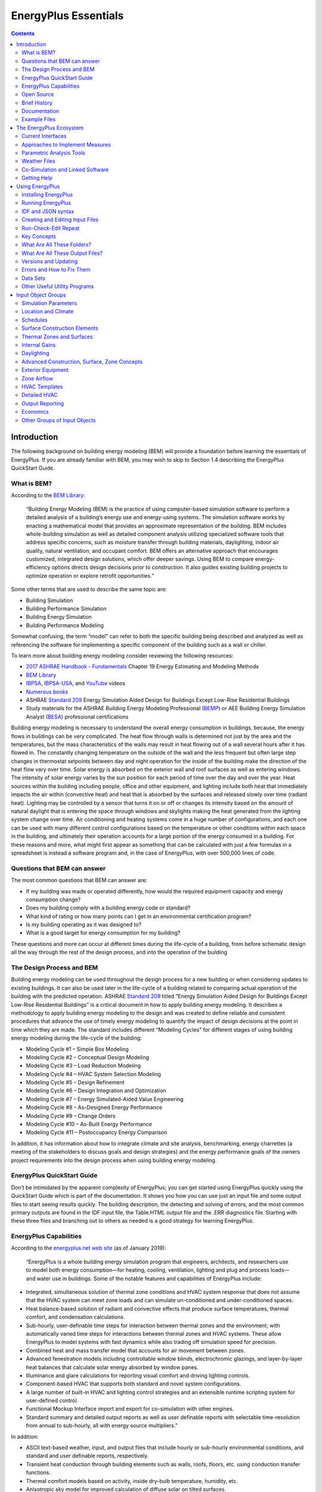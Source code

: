 =====================
EnergyPlus Essentials
=====================

.. contents::
   :depth: 2

Introduction
============

The following background on building energy modeling (BEM) will provide
a foundation before learning the essentials of EnergyPlus. If you are
already familiar with BEM, you may wish to skip to Section 1.4
describing the EnergyPlus QuickStart Guide.

What is BEM?
------------

According to the `BEM
Library <https://www.bemlibrary.com/index.php/owners-managers/introduction/what-bem/>`__:

   “Building Energy Modeling (BEM) is the practice of using
   computer-based simulation software to perform a detailed analysis of
   a building’s energy use and energy-using systems. The simulation
   software works by enacting a mathematical model that provides an
   approximate representation of the building. BEM includes
   whole-building simulation as well as detailed component analysis
   utilizing specialized software tools that address specific concerns,
   such as moisture transfer through building materials, daylighting,
   indoor air quality, natural ventilation, and occupant comfort. BEM
   offers an alternative approach that encourages customized, integrated
   design solutions, which offer deeper savings. Using BEM to compare
   energy-efficiency options directs design decisions prior to
   construction. It also guides existing building projects to optimize
   operation or explore retrofit opportunities.”

Some other terms that are used to describe the same topic are:

-  Building Simulation

-  Building Performance Simulation

-  Building Energy Simulation

-  Building Performance Modeling

Somewhat confusing, the term “model” can refer to both the specific
building being described and analyzed as well as referencing the
software for implementing a specific component of the building such as a
wall or chiller.

To learn more about building energy modeling consider reviewing the
following resources:

-  `2017 ASHRAE Handbook -
   Fundamentals <https://www.ashrae.org/technical-resources/ashrae-handbook/description-2017-ashrae-handbook-fundamentals>`__
   Chapter 19 Energy Estimating and Modeling Methods

-  `BEM Library <https://www.bemlibrary.com/>`__

-  `IBPSA <http://www.ibpsa.org/?page_id=695>`__,
   `IBPSA-USA <https://www.ibpsa.us/videos/all>`__, and
   `YouTube <https://www.youtube.com/results?search_query=building+energy+modeling>`__
   videos

-  `Numerous
   books <https://www.amazon.com/s/ref=nb_sb_noss_2?url=search-alias%3Daps&field-keywords=building+energy+modeling>`__

-  ASHRAE `Standard
   209 <https://www.techstreet.com/ashrae/standards/ashrae-209-2018?gateway_code=ashrae&product_id=2010483>`__
   Energy Simulation Aided Design for Buildings Except Low-Rise
   Residential Buildings

-  Study materials for the ASHRAE Building Energy Modeling Professional
   (`BEMP <https://www.ashrae.org/professional-development/ashrae-certification/certification-types/bemp-building-energy-modeling-professional-certification>`__)
   or AEE Building Energy Simulation Analyst
   (`BESA <https://www.aeecenter.org/certifications/certifications/certified-building-energy-simulation-analyst>`__)
   professional certifications

Building energy modeling is necessary to understand the overall energy
consumption in buildings, because, the energy flows in buildings can be
very complicated. The heat flow through walls is determined not just by
the area and the temperatures, but the mass characteristics of the walls
may result in heat flowing out of a wall several hours after it has
flowed in. The constantly changing temperature on the outside of the
wall and the less frequent but often large step changes in thermostat
setpoints between day and night operation for the inside of the building
make the direction of the heat flow vary over time. Solar energy is
absorbed on the exterior wall and roof surfaces as well as entering
windows. The intensity of solar energy varies by the sun position for
each period of time over the day and over the year. Heat sources within
the building including people, office and other equipment, and lighting
include both heat that immediately impacts the air within (convective
heat) and heat that is absorbed by the surfaces and released slowly over
time (radiant heat). Lighting may be controlled by a sensor that turns
it on or off or changes its intensity based on the amount of natural
daylight that is entering the space through windows and skylights making
the heat generated from the lighting system change over time. Air
conditioning and heating systems come in a huge number of
configurations, and each one can be used with many different control
configurations based on the temperature or other conditions within each
space in the building, and ultimately their operation accounts for a
large portion of the energy consumed in a building. For these reasons
and more, what might first appear as something that can be calculated
with just a few formulas in a spreadsheet is instead a software program
and, in the case of EnergyPlus, with over 500,000 lines of code.

Questions that BEM can answer
-----------------------------

The most common questions that BEM can answer are:

-  If my building was made or operated differently, how would the
   required equipment capacity and energy consumption change?

-  Does my building comply with a building energy code or standard?

-  What kind of rating or how many points can I get in an environmental
   certification program?

-  Is my building operating as it was designed to?

-  What is a good target for energy consumption for my building?

These questions and more can occur at different times during the
life-cycle of a building, from before schematic design all the way
through the rest of the design process, and into the operation of the
building

The Design Process and BEM 
---------------------------

Building energy modeling can be used throughout the design process for a
new building or when considering updates to existing buildings. It can
also be used later in the life-cycle of a building related to comparing
actual operation of the building with the predicted operation. ASHRAE
`Standard
209 <https://www.techstreet.com/ashrae/standards/ashrae-209-2018?gateway_code=ashrae&product_id=2010483>`__
titled “Energy Simulation Aided Design for Buildings Except Low-Rise
Residential Buildings” is a critical document in how to apply building
energy modeling. It describes a methodology to apply building energy
modeling to the design and was created to define reliable and consistent
procedures that advance the use of timely energy modeling to quantify
the impact of design decisions at the point in time which they are made.
The standard includes different “Modeling Cycles” for different stages
of using building energy modeling during the life-cycle of the building:

-  Modeling Cycle #1 – Simple Box Modeling

-  Modeling Cycle #2 – Conceptual Design Modeling

-  Modeling Cycle #3 – Load Reduction Modeling

-  Modeling Cycle #4 – HVAC System Selection Modeling

-  Modeling Cycle #5 – Design Refinement

-  Modeling Cycle #6 – Design Integration and Optimization

-  Modeling Cycle #7 – Energy Simulated-Aided Value Engineering

-  Modeling Cycle #8 – As-Designed Energy Performance

-  Modeling Cycle #9 – Change Orders

-  Modeling Cycle #10 – As-Built Energy Performance

-  Modeling Cycle #11 – Postoccupancy Energy Comparison

In addition, it has information about how to integrate climate and site
analysis, benchmarking, energy charrettes (a meeting of the stakeholders
to discuss goals and design strategies) and the energy performance goals
of the owners project requirements into the design process when using
building energy modeling.

EnergyPlus QuickStart Guide
---------------------------

Don’t be intimidated by the apparent complexity of EnergyPlus; you can
get started using EnergyPlus quickly using the QuickStart Guide which is
part of the documentation. It shows you how you can use just an input
file and some output files to start seeing results quickly. The building
description, the detecting and solving of errors, and the most common
primary outputs are found in the IDF input file, the Table.HTML output
file and the .ERR diagnostics file. Starting with these three files and
branching out to others as needed is a good strategy for learning
EnergyPlus.

EnergyPlus Capabilities
-----------------------

According to the `energyplus.net web site <https://energyplus.net/>`__
(as of January 2019):

   “EnergyPlus is a whole building energy simulation program that
   engineers, architects, and researchers use to model both energy
   consumption—for heating, cooling, ventilation, lighting and plug and
   process loads—and water use in buildings. Some of the notable
   features and capabilities of EnergyPlus include:

-  Integrated, simultaneous solution of thermal zone conditions and HVAC
   system response that does not assume that the HVAC system can meet
   zone loads and can simulate un-conditioned and under-conditioned
   spaces.

-  Heat balance-based solution of radiant and convective effects that
   produce surface temperatures, thermal comfort, and condensation
   calculations.

-  Sub-hourly, user-definable time steps for interaction between thermal
   zones and the environment; with automatically varied time steps for
   interactions between thermal zones and HVAC systems. These allow
   EnergyPlus to model systems with fast dynamics while also trading off
   simulation speed for precision.

-  Combined heat and mass transfer model that accounts for air movement
   between zones.

-  Advanced fenestration models including controllable window blinds,
   electrochromic glazings, and layer-by-layer heat balances that
   calculate solar energy absorbed by window panes.

-  Illuminance and glare calculations for reporting visual comfort and
   driving lighting controls.

-  Component-based HVAC that supports both standard and novel system
   configurations.

-  A large number of built-in HVAC and lighting control strategies and
   an extensible runtime scripting system for user-defined control.

-  Functional Mockup Interface import and export for co-simulation with
   other engines.

-  Standard summary and detailed output reports as well as user
   definable reports with selectable time-resolution from annual to
   sub-hourly, all with energy source multipliers.”

In addition:

-  ASCII text-based weather, input, and output files that include hourly
   or sub-hourly environmental conditions, and standard and user
   definable reports, respectively.

-  Transient heat conduction through building elements such as walls,
   roofs, floors, etc. using conduction transfer functions.

-  Thermal comfort models based on activity, inside dry-bulb
   temperature, humidity, etc.

-  Anisotropic sky model for improved calculation of diffuse solar on
   tilted surfaces.

-  Atmospheric pollution calculations that predict CO2, SOx, NOx, CO,
   particulate matter, and hydrocarbon production for both on-site and
   remote energy conversion.

-  EnergyPlus can be used for for building load calculations and sizing
   equipment and uses the heat balance method recommended in the `ASHRAE
   Handbook
   Fundamentals <https://www.ashrae.org/technical-resources/ashrae-handbook>`__.
   Proper sizing of equipment without oversizing, generally saves energy
   as the equipment is operated nearer to optimal loads.

-  EnergyPlus runs on Windows, MacOS, and Linux computers.

Integration of Loads, Systems, and Plants: One of the strong points of
EnergyPlus is the integration of all aspects of the simulation—loads,
systems, and plants. System and plant output are allowed to directly
impact the building thermal response rather than calculating all loads
first, then simulating systems and plants. The simulation is coupled
allowing the designer to more accurately investigate the effect of
undersizing fans and equipment and what impact that might have on the
thermal comfort of occupants within the building.

Open Source
-----------

`EnergyPlus <https://energyplus.net/>`__ is an `Open
Source <https://opensource.org/>`__ program so all the `source
code <https://github.com/NREL/EnergyPlus>`__ is available to inspect and
modify. If you are interested in how calculations are performed and the
`Engineering Reference <https://energyplus.net/documentation>`__ does
not provide enough details to you, you can review the source code
itself. `Instructions to build the
code <https://github.com/NREL/EnergyPlus/wiki/BuildingEnergyPlus>`__
(compile the source code into an executable application) are available
in the source code repository wiki if you see something that needs to be
enhanced or fixed, please also see the `contribution
policy <https://energyplus.net/contributing>`__.

Brief History
-------------

EnergyPlus has been under development since 1997 and was first released
in 2001. EnergyPlus has its roots in both the BLAST and DOE–2 programs.
BLAST (Building Loads Analysis and System Thermodynamics) and DOE–2 were
both developed and released in the late 1970s and early 1980s as energy
and load simulation tools. BLAST was developed by the `Construction
Engineering Research Laboratory
(CERL) <https://www.erdc.usace.army.mil/Locations/CERL/>`__ and `the
University of Illinois <https://illinois.edu/>`__ while DOE-2 was
developed by `Berkeley Lab <https://www.lbl.gov/>`__ and many others.
Their intended audience is a design engineer or architect that wishes to
size appropriate HVAC equipment, develop retrofit studies for life
cycling cost analyses, optimize energy performance, etc. Born out of
concerns driven by the energy crisis of the early 1970s and recognition
that building energy consumption is a major component of the American
energy usage statistics, the two programs attempted to solve the same
problem from two slightly different perspectives. In the late 1990s,
concern about limitations of both BLAST and DOE-2 as well as difficulty
in maintaining the old code bases prompted combining the development
efforts for a new program called EnergyPlus. EnergyPlus was originally
written in Fortran, in 2014 it was converted to C++. It was developed as
a simulation engine, and many `graphical user
interfaces <https://www.buildingenergysoftwaretools.com/>`__ utilize it.

Documentation
-------------

The EnergyPlus documentation is currently included in the installation
in the “Documentation” folder as PDFs. It is also available as `PDFs
online <https://energyplus.net/documentation>`__ and from third parties
that have generated HTML documentation from the source. Using search in
the documentation is critical to finding the information needed. Some of
the documentation PDFs are very large, so searching is a good way to
find specific information about a topic or an input object. The
documentation includes:

-  QuickStart Guide: Contains a brief high-level overview of EnergyPlus
   and get you up and running quickly with the program

-  Input Output Reference: Contains a thorough description of the
   various input and output files related to EnergyPlus, the format of
   these files, and how the files interact and interrelate.

-  Output Details and Examples: Contains details on output from
   EnergyPlus. It also addresses the reference data sets that are
   included.

-  Auxiliary Programs: Contains information for the auxiliary programs
   that are part of the EnergyPlus package. For example, this document
   contains the user manual for the Weather Converter program,
   descriptions on using Ground Heat Transfer auxiliary programs with
   EnergyPlus, and other assorted topics.

-  Engineering Reference: Provides more in-depth knowledge into the
   theoretical basis behind the various calculations contained in the
   program including algorithm descriptions.

-  Application Guide for EMS: Provides an in-depth look at the Energy
   Management System (EMS) feature which provides a way to develop
   custom control and modeling routines.

-  External Interface(s) Application Guide: Contains information
   specific to using the external interface feature of EnergyPlus to
   connect other simulation systems.

-  Plant Application Guide: Details the methods for simulating chilled
   and hot water plant systems within EnergyPlus.

-  Using EnergyPlus for Compliance Guide: Contains information specific
   to using EnergyPlus in compliance and standard rating systems.

-  Tips & Tricks for Using EnergyPlus: Contains short tips and tricks
   for using various parts of EnergyPlus.

Example Files 
--------------

Many hundreds of example files come with EnergyPlus, and they are in the
ExampleFiles folder from the installation. The
\\ExampleFiles\\ExampleFiles.html lists each one and includes the name,
a description (scroll all the way to the right) and lots of information
such as the floor area and whether certain types of input objects are
included in the file. Often searching through this file is a good way to
find the proper example file to learn about a feature. Another method is
the \\ExampleFiles\\ExampleFiles-ObjectsLink.html file which lists every
type of input object that EnergyPlus uses and then the first three files
that use that input object. It is possible that many other files also
use a particular input object so if the first three files do not help, a
text search of files in the ExampleFiles folder may find more.

The EnergyPlus Ecosystem 
=========================

Current Interfaces 
-------------------

EnergyPlus is often used directly using the text file input (IDF or
epJSON) and various output file formats along with the utilities that
come with the installation package. More information on that can be
found in section `[sec:Using-EnergyPlus] <#sec:Using-EnergyPlus>`__. In
addition, EnergyPlus is often the simulation engine for graphical user
interfaces. To see a list, see the `BEST (Building Energy Software
Tools) Directory <https://www.buildingenergysoftwaretools.com/>`__ that
is operated by `IBPSA-USA <https://www.ibpsa.us/>`__.

Approaches to Implement Measures 
---------------------------------

In the terminology used within the building energy modeling industry
“measures,” sometimes called energy conservation measures (ECMs) or
energy efficiency measures (EEMs), are when alternative configurations
of a building are considered and simulated and compared with the
original building model. Measures include added wall or roof insulation,
lower internal lighting power, higher efficiency heating and cooling
equipment, and many others. When using EnergyPlus within a graphical
user interface, that interface often provides a way to implement various
measures. When not working within a graphical user interface, users have
several options for implementing measures.

For a specific building input file, a copy of the input file can be made
and then modified to reflect the measure. This is an easy approach
initially, but since the original building model might change, it means
making the change in the file that reflects the measure. When many
measures are being considered, this duplicative editing can be
inefficient and prone to errors. In addition, the measure cannot be
easily applied to a different building energy model without again
editing another set of files duplicating the original effort. Due to
this, it is very common for some type of scripting to be used so that
measures can be applied to the original building model and other models
of other buildings reliably and quickly. Scripting in this approach
means to apply some type of programming language to the task of
modifying files.

EnergyPlus includes, with the installation package, two methods of
implementing measures EP-Macro and the ParametricPreprocessor. EP-Macro
is similar to the C language pre-processor and allows for portions of
the file to be included or excluded, portions of other files to be
included when desired, and for specific entries that are normally fixed
values to change programmatically. EP-Macro is documented in the
AuxiliaryPrograms documentation. A file with lines starting “##” or with
the “imf” file extension is likely to be a file using EP-Macro commands.

The EnergyPlus ParametricPreprocessor uses special input objects in
EnergyPlus to set values for any field in any other input object for a
series of simple options. This is briefly described in the
AuxiliaryPrograms documentation, and more details are present in the
InputOutputReference under the section on “Parametric Objects.” The
ParametricPreprocessor approach is very straight forward, however it has
limits in the flexibility that it provides. It is suitable for
implementing measures related to internal loads, constructions, and
simple efficiency changes but is probably not the appropriate tool for
more complicated measures.

A
`paper <https://www.ashrae.org/File%20Library/Conferences/Specialty%20Conferences/2018%20Building%20Performance%20Analysis%20Conference%20and%20SimBuild/Papers/C043.pdf>`__
that describes various other approaches to scripting was written during
the 2018 ASHRAE/IBPSA-USA Building Performance Conference and SimBuild.

Parametric Analysis Tools 
--------------------------

When just implementing a simple measure or even a series of measures is
not enough, a parametric analysis tool may be appropriate. These tools
allow the exploration throughout the range of variables (such as the
thickness of insulation in the roof or the efficiency of a boiler) to
see the impacts of optimization. While many of the approaches used to
implement measures described previously may also be used for parametric
analysis, a few specific tools have been developed. To see a list, see
the `BEST (Building Energy Software Tools)
Directory <https://www.buildingenergysoftwaretools.com/>`__ that is
operated by `IBPSA-USA <https://www.ibpsa.us/>`__.

Weather Files 
--------------

Weather files are available for many locations throughout the world.
Finding the right file that represents the weather in your specific
location can sometimes be a challenge. Often the closest weather
location is the best one to choose, but sometimes a site that is further
away may actually have the most similar weather. This is especially the
case in terrain that varies in elevation or when near large bodies of
water. Many weather files are available from both public and private
sources. The `EnergyPlus weather
file <https://energyplus.net/weather>`__ web site has many weather files
with `sources described <https://energyplus.net/weather/sources>`__.
That web site also has a `page with
links <https://energyplus.net/weather/simulation>`__ to many other sites
that provide weather files. The modeler must also choose between using a
typical year weather files or an actual year file. Typical year files,
such as TMY3 and IWEC are representative of long-term weather compiled
from 20-30 years of data. Actual year files contain a specific year of
weather data and generally used for calibration or verification studies
where the simulation results are compared to actual utility bills or
other measured data.

.. figure:: media/WeatherFileLocations.png
   :align: center 
   :width: 50%
   
   EnergyPlus.net Weather File Locations

Co-Simulation and Linked Software
---------------------------------

The modelling of multi-domain, multi-physics, and multi-time scale
systems such as buildings is a challenge for building energy modelling
and simulation tools. In certain circumstances, it may be better for
modelling such systems to split the systems into multiple sub-systems,
model the individual sub-systems in the language or tool which is best
suited for the system’s domain, and use a master algorithm to link the
sub-systems for a so called “co-simulation.” In a nutshell,
co-simulation consists of the theory and techniques that enable the
simulation of a coupled system through the composition of simulators.
Each simulator is an input-output mock-up of a constituent system,
developed and provided by the team that is responsible for the
`sub-system <https://arxiv.org/abs/1702.00686>`__. The coupling of the
sub-systems is performed by a master algorithm which is responsible for
linking the sub-systems at run-time for data-exchange. EnergyPlus
implements three mechanisms to support co-simulation.

-  EnergyPlus implements the Building Controls Virtual Test Bed (
   `BCVTB <https://www.tandfonline.com/doi/abs/10.1080/19401493.2010.518631>`__)
   API. This API leverages the BCVTB to enable the co-simulation of
   EnergyPlus with various simulation programs such as
   `TRNSYS <http://www.trnsys.com/>`__,
   `ESP-r <http://www.esru.strath.ac.uk/Programs/ESP-r.htm>`__,
   `Radiance <http://radsite.lbl.gov/radiance/HOME.html>`__, or
   `DYMOLA <https://www.3ds.com/products-services/catia/products/dymola/>`__.

-  EnergyPlus provides an interface which allows it to import, link, and
   exchange data with simulation models which implement the Functional
   Mock-up Interface (FMI) for
   `co-simulation <https://www.tandfonline.com/doi/abs/10.1080/19401493.2013.808265>`__.
   Such models are called Functional Mock-up Units (FMUs). This feature
   allows for instance the integration and testing of
   `Simulink <https://www.mathworks.com/>`__ or
   `Modelica <https://www.modelica.org/>`__-based control algorithms
   which may not exist in EnergyPlus.

-  EnergyPlus itself can be exported as an FMU which implements the `FMI
   for
   co-simulation <https://simulationresearch.lbl.gov/wetter/download/2014_NouiduiWetter.pdf>`__.
   Such FMU can then be imported into any simulation engine which
   implements the FMI import interface for co-simulation. This feature
   is relevant for applications such as the development of building
   controls. For example, the building envelope of EnergyPlus may be
   exported as an FMU which in turn will be imported in a tool which is
   best suited for control development. In this use case, the FMU will
   be used as a boundary condition for control’s development.

Getting Help 
-------------

Several resources are available for getting help when using EnergyPlus:

-  `UnmetHours <https://unmethours.com/questions/>`__

-  `EnergyPlus Helpdesk <https://energyplushelp.freshdesk.com/>`__

-  `EnergyPlus_support mailing
   list <https://groups.yahoo.com/neo/groups/EnergyPlus_Support/info>`__

-  `Several organizations provide paid
   support <https://buildingenergysoftwaretools.com/?capabilities=Support+Services&keys=EnergyPlus>`__

Please do not post questions as issues on the EnergyPlus Github website.
Of course, if you are using a graphical user interface with EnergyPlus,
the vendor will provide direct support.

After reviewing this document and other pertinent documents that come
with EnergyPlus like the InputOutputReference, if additional training is
required, several sources are available:

-  `YouTube <https://www.youtube.com/results?search_query=energyplus>`__

-  University `course <https://energyplus.net/support>`__ teaching
   materials

-  Several
   `organizations <https://www.buildingenergysoftwaretools.com/?capabilities=Training+Services&keys=EnergyPlus>`__
   provide paid training

In addition, if you are using a graphical user interface, the vendor
probably also provides training.

Using EnergyPlus 
=================

Installing EnergyPlus
---------------------

Please see the EnergyPlus QuickStart Guide for instructions on how to
install EnergyPlus for your system.

Running EnergyPlus
------------------

EnergyPlus is a simulation engine, so it was designed to be an element
within a graphical user interface. However, it can be run standalone
without such an interface. There are several options for performing a
simulation with EnergyPlus:

-  Graphical user interface

-  Command line

-  EP-Launch

In each case, a building model will be simulated in combination with a
weather file for the appropriate building location.

Graphical User Interface
~~~~~~~~~~~~~~~~~~~~~~~~

When running an EnergyPlus simulation within a graphical user interface,
the exact method will vary depending on the specific program being used.
You should read the documentation for that software to understand how to
perform a simulation. In all cases, the interface will ultimately
generate an EnergyPlus idf or epjson input file, execute the EnergyPlus
simulation, and read the EnergyPlus output files to present results.

Command Line
~~~~~~~~~~~~

EnergyPlus can be used as a command line tool within a Terminal window
in Linux or MacOS or with the CMD prompt or PowerShell window under
Windows. Basic usage using the command line approach is well documented
in the QuickStart Guide. To learn more about the command line mode, you
can type:

::

   energyplus --help

when in the EnergyPlus folder. This will give the following display of
options:

::

   EnergyPlus, Version 9.6.0-ec0190a2fc
   Usage: energyplus [options] [input-file]
   Options:
     -a, --annual                 Force annual simulation
     -c, --convert                Output IDF->epJSON or epJSON->IDF, dependent on
                                  input file type
     -d, --output-directory ARG   Output directory path (default: current
                                  directory)
     -D, --design-day             Force design-day-only simulation
     -h, --help                   Display help information
     -i, --idd ARG                Input data dictionary path (default: Energy+.idd
                                  in executable directory)
     -j, --jobs ARG               Multi-thread with N threads; 1 thread with no
                                  arg.
     -m, --epmacro                Run EPMacro prior to simulation
     -p, --output-prefix ARG      Prefix for output file names (default: eplus)
     -r, --readvars               Run ReadVarsESO after simulation
     -s, --output-suffix ARG      Suffix style for output file names (default: L)
                                     L: Legacy (e.g., eplustbl.csv)
                                     C: Capital (e.g., eplusTable.csv)
                                     D: Dash (e.g., eplus-table.csv)
     -v, --version                Display version information
     -w, --weather ARG            Weather file path (default: in.epw in current
                                  directory)
     -x, --expandobjects          Run ExpandObjects prior to simulation
   --convert-only                 Only convert IDF->epJSON or epJSON->IDF,
                                  dependent on input file type. No simulation
   Example: energyplus -w weather.epw -r input.idf

EnergyPlus can be run by specifying a number of options followed by the
path to the input file. The file itself is usually in IDF (Input Data
File) format or epJSON format, but it may also be in IMF (Input Macro
File) format to be run with EPMacro using the --epmacro option. Each
option has a short form (a single-character preceded by a single dash,
e.g., -h) and a long form (a more descriptive string of characters
preceded by double dashes, e.g., --help). Several of these options are
commonly used including the weather, output-prefix, expandobjects, and
readvars options. The following are some examples of using the command
line options.

Pre-processing using EPMacro and ExpandObjects:

::

   energyplus -w weather.epw -m -x input.imf

Forcing design-day only simulations:

::

   energyplus -D input.idf

Giving all output files the prefix being the same as the input file
(building.idf) and placing them in a directory called output:

::

   energyplus -w weather -p building -d output building.idf

If no arguments are passed on the command line, EnergyPlus expects the
input and weather files to be located in the current working directory
and name in.idf (or in.epjson) and in.epw respectively.

EP-Launch
~~~~~~~~~

For users that want a simple way of selecting files and running
EnergyPlus, EP-Launch provides this and more. In addition, EP-Launch can
help open a text editor for the input and output files, open a
spreadsheet for the result files, a web browser for the tabular results
file, and start up a viewer for the selected drawing file. There are two
different versions of EP-Launch currently part of the EnergyPlus system.

The main screen of EP-Launch 2 is shown below:

.. figure:: media/eplaunch2.png
   :align: center 
   :width: 50%
   
   EP-Launch 2

It is a Windows program only. EP-Launch 2 is included in the EnergyPlus
installation package when installing on Windows, so no additional steps
are needed to run it. It is located in the main “root” folder of
EnergyPlus, usually, a folder named EnergyPlusVx-x-x, where the x’s are
the version number.

In 2018, EP-Launch 3 was developed, and its main screen is shown below:

.. figure:: media/eplaunch3.png
   :align: center 
   :width: 50%
   
   EP-Launch 3

EP-Launch 3 is not part of the EnergyPlus installation package and needs
to be installed separately. It is also open source and is available from
`GitHub <https://github.com/NREL/EP-Launch>`__, and it is documented on
`readthedocs <https://ep-launch.readthedocs.io/en/latest/>`__ or in the
docs folder on GitHub. EP-Launch 3 works on Windows, MacOS, and Linux
systems and is written in Python.

While both EP-Launch 2 and EP-Launch 3 do many of the same functions,
the interface is quite different. For now, EP-Launch 2 allows groups of
files to be run together and has access to some utilities that the newer
version does not. EP-Launch 3 works across multiple platforms and is a
built from the ground up to be flexible and extensible so that
individuals can make their own workflows that run whatever programs they
need to run.

IDF and JSON syntax
-------------------

EnergyPlus has two different input file formats that can be used to
describe the building and system that is simulated. The file extensions
for the two formats are IDF and epJSON. For both input files, the
numeric inputs are in SI units (International System of Units often
called metric units).

IDF
~~~

The legacy file format is a text-based format that describes each input
object in series. Each input object starts with the type of input
object, and each value for each field follows in strict order separated
by commas. The end of the input object is indicated by a semi-colon.
Comments are indicated by an exclamation point “!” and anything after
this is ignored by EnergyPlus. Commonly, an input object is spread over
many lines in the file with one value for each field per line. The names
of each field are not required but are usually shown after the value and
the comma or semicolon as a special comment using “!-” as an indicator.
The input objects can be in any order. An example of an input object in
an IDF file is shown below:

::

     Building,
       Simple One Zone,   !- Name
       0,                 !- North Axis {deg}
       Suburbs,           !- Terrain
       0.04,              !- Loads Convergence Tolerance Value
       0.004,             !- Temperature Convergence Tolerance Value {deltaC}
       MinimalShadowing,  !- Solar Distribution
       30,                !- Maximum Number of Warmup Days
       6;                 !- Minimum Number of Warmup Days

The details of this example input object are not important, but the use
of commas, exclamation points, and the closing semi-colon are important.
The IDF format is currently the most commonly used format throughout the
EnergyPlus ecosystem of utilities and GUIs. The list of possible input
objects and fields is documented in the Energy+.idd file.

A variation on the IDF file format is the IMF file format which includes
macros that can be used for parametric analysis or file management
called EP-Macros. To learn more about macros see the Input Macros
chapter of the AuxiliaryPrograms document.

epJSON
~~~~~~

A new file format based on the industry standard
`JSON <https://www.json.org/>`__ format most often used to transmit data
to and from web servers and web-browser based applications. It is a
text-based file format. The JSON format has wide usage across many
industries and is supported in just about every modern programming
language. It is a field-value style format using brackets and colons to
indicate the hierarchy and commas to separate each field and value pair.
The input objects must appear grouped by the type of input object. The
list of possible input objects and fields is documented in the
Energy+.schema.epJSON file which uses
`json-schema <http://json-schema.org/>`__. The same input object shown
above in IDF format is shown below in epJSON format:

::

   {
       "Building": {
           "Simple One Zone: {
               "idf_max_extensible_fields": 0,
               "idf_max_fields": 8,
               "idf_order": 3,
               "loads_convergence_tolerance_value": 0.04,
               "maximum_number_of_warmup_days": 30,
               "minimum_number_of_warmup_days": 6,
               "north_axis": 0,
               "solar_distribution": "MinimalShadowing",
               "temperature_convergence_tolerance_value": 0.004,
               "terrain": "Suburbs"
           }
       }
   }

Converting between IDF and epJSON
~~~~~~~~~~~~~~~~~~~~~~~~~~~~~~~~~

While the IDF and epJSON file formats are quite different, they contain
the same information, and either may be used. In general, if producing
EnergyPlus input files using a programming language, the epJSON format
might make more sense while, at this point, if producing IDF files using
a GUI, they are likely to use the IDF format.

EnergyPlus, when used on the command line, can convert from IDF to
epJSON and from epJSON to IDF using the -c or --convert option.

There is also a separate conversion utility ConvertInputFormat.exe in
the root EnergyPlus folder. It takes the name of an IDF or epJSON input
file (with extension) as an argument. For additional options, type

::

   ConvertInputFormat --help.

when in the EnergyPlus folder. This will give the following display of
options:

::

   Usage: ConvertInputFormat [OPTIONS] input_file [input_file ..]
   Options:
     -f, --format ARG                 Output format.
                                      Default means IDF->epJSON or epJSON->IDF
                                      Select one (case insensitive):
                                      default,idf,epjson,json,cbor,msgpack,ubjson,bson
     -h,   -help,   --help, --usage   Display usage instructions.
     -i, --input ARG                  Text file with list of input files to convert
                                      (newline delimited)
     -j ARG                           Number of threads
     -n, --noHVACTemplate             Do not convert HVACTemplate objects.
     -o, --output ARG                 Output directory. Will use input file
                                      location by default.
     -v, --version                    Display version information
   Example: ConvertInputFormat in.idf

On Windows, you can also drag a file (IDF or epJSON) onto
ConvertInputFormat.exe. Note that ConvertInputFormat is version-specific
and will not convert an epJSON file that is not the same version.

There are three groups of special input objects which are preprocessor
commands: GroundHeatTransfer:\*, HVACTemplate:\* Parametric:\*.
ConverInputFormat converts HVACTemplate objects. EnergyPlus does not
convert any of these.

Creating and Editing Input Files
--------------------------------

Since both the IDF and epJSON file formats are text formats, a simple
text editor may be used to edit them. Even if not regularly used, a good
text editor is an important application to have when working with
EnergyPlus. There are many different `text
editors <https://en.wikipedia.org/wiki/Comparison_of_text_editors>`__,
and a few have special features related to the IDF format such as syntax
highlighting including
`Atom <https://github.com/bigladder/atom-language-energyplus>`__,
`Notepad++ <https://github.com/jmarrec/notepad>`__, and
`UltraEdit <https://energyplushelp.freshdesk.com/>`__.

Another editing choice for IDF file is the IDF Editor which comes with
EnergyPlus in the \\PreProcess\\IDFEditor directory and can be run
directly or from EP-Launch. It is a Windows-only program and was not
designed to run on Linux or MacOS. It is specially designed for editing
IDF files and includes many features to simplify the process. It
performs unit conversions so either SI (metric) or IP (inch-pound) units
can be used for editing but the IDF file is always saved in SI units. It
can initialize an input object using the default values and has
indications when values outside the acceptable range are used. The main
screen of the IDF editor is shown below. Full details of the IDF Editor
can be found in the Auxiliary Programs document under the “Creating
Input Files” section.

.. figure:: media/idfeditor.png
   :align: center 
   :width: 50%
   
   IDF Editor

Run-Check-Edit Repeat 
----------------------

For most building energy modeling projects, whether assisting in early
design, refining a design, selecting a control method, or calibrating an
existing building, the use of EnergyPlus will be part of a repeating
process. The process will probably be in the form of:

-  Running an EnergyPlus input file

-  Checking error and other output files

-  Fixing the input file

-  Repeat

Don’t expect that an initial model is ever correct; it is probably not.
Initially, errors are likely to exist. The .ERR file should be the first
file checked each time EnergyPlus is run. The .ERR file has several
levels of messages:

-  Warning

-  Severe

-  Fatal

A Fatal error means that EnergyPlus has stopped during the simulation
and the input file needs to be fixed before the simulation can be run to
completion. Fatal errors should be the first thing fixed. Some Fatal
messages reference previous Severe messages so in that case those should
be fixed. Since the entire simulation was not performed, it is likely
that once the fatal errors are fixed that new Severe and Warning
messages will be shown. After all Fatal messages are eliminated, you
should work on Severe messages; they should also be fixed. Finally,
Warning messages should be reviewed. Often Warning messages are
informative and point out unusual configurations, conditions, or
choices. If what is being described by the Warning message is as
intended, then the Warning message can be ignored. More often, the
Warning message points out something that is not as intended and should
be fixed or addressed. Since the .ERR file is a text file; you can
usually keep it open in a text editor program. Many (but not all) text
editor programs will detect that the .ERR file has been updated after
each EnergyPlus simulation and lets you load the most recent version.

The next files to be examined are ones that show output results from the
simulation. Either the tabular output file (usually an HTML file see
Output:Table:SummaryReports and OutputControl:Table:Style) or CSV file
(see Output:Variable and Output:Meter) should be examined depending on
what you want to look at. Upon examination of the output results, it is
very likely that an aspect of the building and its systems are not
behaving as expected. For example, the Annual Building Utility
Performance Summary report contains a subtable titled Comfort and
Setpoint Not Met Summary. If an annual simulation has 100s or 1000s of
hours of setpoint not met, then the HVAC system is undersized, or the
controls are not working as expected. With an input file representing
many thousands of assumptions, some assumptions made by you or as a
default of EnergyPlus are likely to be incorrect. Revising the
EnergyPlus input file to address this may cause new issues to be shown
in the .ERR file so it should *always* be examined after each change.

To speed the process of running the simulations, you may want only to
run a design day (see SimulationControl and SizingPeriod:DesignDay) or a
subset of the year (see RunPeriod) while developing and debugging the
inputs. This approach speeds up the simulation time itself, and if used,
please remember to recheck the .ERR file when running an annual
simulation for the first time.

Key Concepts
------------

The following sections highlight some key concepts in EnergyPlus

Everything Included
~~~~~~~~~~~~~~~~~~~

One principal that EnergyPlus uses is that (almost) everything is
specified in the input file. This means that instead of referencing an
external library for materials, schedules, equipment performance, etc.,
the input objects that fully describe those items should be included
directly in the input file. In addition, each input object contains a
list of values for every field that needs one. The DataSets folder
distributed with EnergyPlus contains these kinds of details and to use
them, the input objects should be copied into the input file that you
are developing. This approach does make the file include more
specification than you might be used to, and typically results in a
large input file, but you will have the assurance of knowing that all
the inputs related to your building are in the input file you have
developed. There are a few exceptions where external data is referenced
such as with Schedule:File input objects.

Wall Thickness
~~~~~~~~~~~~~~

Exterior and interior walls in real buildings have a thickness as
specified on building plans by detailed cross-sections. For EnergyPlus,
the Construction input object is made up of a list of names for the
Material input objects that make up the wall or roof or floor. Each
material input object has a thickness along with the conductivity,
density, specific heat and other factors. These thicknesses should match
the thicknesses shown in the detailed cross-sections. But when it comes
to specifying the walls themselves in three-dimensional space, the walls
should be entered assuming zero thickness. Once each surface has been
placed, changing the material thickness will have no impact on zone
volume, ceiling height, floor area, shading, or daylighting. For most
modern buildings the choice of where to locate the wall: inside vs.
outside vs. centerline should have little impact on results, so many
modelers just pick one and let the volumes be slightly off. Using
centerlines throughout the model splits the difference. Or some modelers
use outer edges for exterior walls and then use centerlines for interior
walls. If you are modeling a very thick wall, such as an old stone
building, then you also have thermal mass considerations. If you use the
outside edges there will be too much mass, inside will be too little.
Again, centerline will split the difference and will be very close to
the correct amount of thermal mass (possibly losing some corner mass).

Zones Are Not the Same as Rooms
~~~~~~~~~~~~~~~~~~~~~~~~~~~~~~~

A zone, sometimes called a “thermal zone,” is a theoretical construct
that usually describes a group of rooms that can be treated as a single
thermal entity. A zone typically includes multiple rooms. Often a zone
can be seen as a group of rooms that share a single thermostat. In the
case of many similar rooms with the same thermal and operating
characteristics, even if many different thermostats are used, they may
still be grouped into a single zone in EnergyPlus.

One Construction Per Surface
~~~~~~~~~~~~~~~~~~~~~~~~~~~~

Only one type of construction can be associated with each surface so if
the top half of a wall is made up of a different construction than the
bottom half of the wall, the top half and the bottom half each need to
be represented as separate surfaces.

Available Outputs Created by First Simulation
~~~~~~~~~~~~~~~~~~~~~~~~~~~~~~~~~~~~~~~~~~~~~

Since EnergyPlus creates a custom list of possible output variables
during each simulation, you need to perform a simulation first before
you can see them. To create the list use the Output:VariableDictionary
input object and then check the .RDD and .MDD files that are created.
Select the outputs you want and specify them in the input file.

Always Plan Ahead
~~~~~~~~~~~~~~~~~

Some preliminary steps will facilitate the construction of your input
file. EnergyPlus requires some information in specified, externally
available formats; other information may require some lead time to
obtain. The following checklist should be completed before you start to
construct your input file.

-  Obtain location and design climate information for the city in which
   your building is located. If possible, use one of the weather files
   available for your weather period run.

-  Obtain sufficient building construction information to allow
   specification of overall building geometry and surface constructions
   (including exterior walls, interior walls, partitions, floors,
   ceilings, roofs, windows, and doors).

-  Obtain sufficient building use information to allow specification of
   the lighting and other equipment (e.g., electric, gas, etc.) and the
   number of people in each area of the building.

-  Obtain sufficient building thermostatic control information to allow
   specification of the temperature control strategy for each area of
   the building.

-  Obtain sufficient HVAC operation information to allow specification
   and scheduling of the fan systems.

-  Obtain sufficient central plant information to allow specification
   and scheduling of the boilers, chillers and other plant equipment.

-  Obtain utility tariff information when expressing the results as
   costs.

-  Obtain component cost information when performing life-cycle costs.

What Are All These Folders?
---------------------------

The installation of EnergyPlus includes many different files in
different folders:

.. figure:: media/energyplusfolder.png
   :align: center 
   :width: 50%
   
   EnergyPlus Installation Folders

Many of these folders include valuable resources for using and learning
EnergyPlus.

-  The main folder includes the EnergyPlus executable which can be used
   on the command line and EP-Launch 2, a program that makes it easier
   to use EnergyPlus and the Energy+.IDD that describes each possible
   EnergyPlus input object and the default, minimum, maximum, and
   options for each field within each input object.

-  The Documentation folder includes this document as well as the
   InputOutputReference, EngineeringReference, AuxiliaryPrograms,
   OutputDetailsAndExamples which are very important to understand. If
   you haven’t looked through the documentation yet, take a few minutes
   and get familiar with it.

-  The DataSets and MacroDataSets folders include files containing
   libraries of input objects that may be useful in constructing your
   own input files. The ASHRAE_2005_HOF_Materials.idf and
   WindowConstructs.idf files, for example, will help with defining
   walls and windows.

-  The ExampleFiles folder includes a huge number of example files that
   are indexed in the two HTML files in that folder or can be searched
   through using most text editors.

-  The Preprocess and PostProcess folders include many utilities that
   can be used directly or as part of EP-Launch that can aid in the
   setting up input files or extracting or converting results. The
   WeatherData folder includes a small sample of the many weather files
   that are available. For other weather files, please see the previous
   section on `[subsec:Weather-Files] <#subsec:Weather-Files>`__.

What Are All These Output Files?
--------------------------------

When running EnergyPlus using EP-Launch or from the command line,
depending on the options selected, many different output files may be
generated. The file extensions and file suffixes (added to the original
file name prior to the file extension are shown below:

-  ERR – list of errors and warnings

-  TABLE.HTML, TABLE.TXT, TABLE.TAB, TABLE.CSV, TABLE.XML – tabulated
   report of the bin and monthly data in HTML, space delimited, tab
   delimited, comma delimited, or XML format. This is one of the primary
   output files.

-  CSV, TAB, or TXT – time series output from the Output:Variable input
   object in a comma, tab, or space delimited format (generated by the
   ReadVarsESO postprocessor or directly from EnergyPlus using
   OutputControl:Files)

-  METER.CSV, METER.TAB, or METER.CSV File – time series output from the
   Output:Meter input object in a comma, tab, or space delimited format
   (generated by the ReadVarsESO postprocessor or directly from
   EnergyPlus using OutputControl:Files)

-  SQL - sqlite3 output database format

-  EIO – additional EnergyPlus results

-  RDD – list of output variables available from the run

-  MDD – list of output meters available from the run

-  MTD – list of meter component variables

-  DXF – drawing file in AutoCAD DXF format

-  AUDIT – input file echo with input processor errors and warnings

-  BND – HVAC system node and component connection details

-  DBG – output from the debug command

-  EDD – Energy Management System details

-  END - a single line synopsis of the simulation

-  EPMIDF – clean idf file after EP-Macro processing

-  EPMDET – EP-Macro detailed output with errors and warnings

-  ESO – raw Output:Variable output before processing into CSV, TAB, or
   TXT files

-  MTR – raw Output:Meter output before processing into CSV, TAB, or TXT
   files

-  SHD – output related to shading

-  SLN – output from “report, surfaces, lines”

-  SSZ – system sizing details in a comma, tab, or space delimited
   format

-  ZSZ – zone sizing details in a comma, tab, or space delimited format

-  MAP – daylighting illuminance map

-  DFS - daylighting factors report

-  Screen.CSV - window screen transmittance map report

-  RVAUDIT - output from the ReadVarsESO post-processing program

-  SVG - HVAC Diagram related to the arrangement of HVAC components

-  SCI - surface cost information report

-  WRL – drawing file in VRML (Virtual Reality Markup Language) format

-  Delight IN - DElight input generated from EnergyPlus processed input

-  Delight OUT – Detailed DElight output

-  Delight ELDMP – DElight reference point illuminance per time step

-  Delight DFDMP – DElight warning and error messages

-  EXPIDF – Expanded IDF when using HVACTemplate input objects

-  Group Error – combined error files for a group run

-  VCpErr – Transition program error file

-  Proc.CSV – Simple statistics generated from CSVProc

Most of these output files are documented in the Output Files chapter of
the OutputDetailsAndExamples document.

Don’t be intimidated by the long list of files; you can do a lot in
EnergyPlus with just the IDF input file, the TABLE.HTML file, and the
ERR file. The building description, the detecting and solving of errors,
and the most common primary outputs are found between these three files.
Starting with these three files and branching out to others as needed is
a good strategy for using EnergyPlus.

Versions and Updating
---------------------

EnergyPlus version updates are released generally twice per year in
March and September. Each version of EnergyPlus is installed to a unique
folder, so it is possible, and recommended, to keep older versions in
place when adding a new one. This is very helpful if you need to go back
and make a change to an older project and don’t want to introduce
version-related changes in results. When using the IDF input file format
with EnergyPlus, each release is likely to have small changes to the
file format. Included with EnergyPlus are a number of ways to update
files so that they are compatible with the release. Each method
ultimately uses the TransitionVx-x-x-ToVx-x-x.exe files that are located
in the Preprocess\\IDFVersionUpdater folder. The ways to update your IDF
files are:

-  IDFVersionUpdater program (shown below) is included in the
   installation and works on multiple platforms. It is located in the
   Preprocess\\IDFVersionUpdater folder. It can convert from EnergyPlus
   7.2 to the most recent version, and even older versions can be
   converted if the proper files are requested from the
   `helpdesk <https://energyplushelp.freshdesk.com/>`__. It can also
   update a group of files. It is documented in the Chapter titled
   “Using Older Version Input Files - Transition” in the
   AuxiliaryPrograms document.

.. figure:: media/IDFVersionUpdater.png
   :align: center 
   :width: 50%
   
   IDFVersionUpdater

-  EP-Launch 2 - The Windows-only program that comes with the EnergyPlus
   installation can update a single file from the just previous version
   of EnergyPlus by using the File...Transition command.

-  EP-Launch 3 - The program for Windows, Linux, and MacOS can update a
   single file across multiple versions using the Transition workflow.

-  Command line Transition - This allows updating files using the
   command line such as the Terminal for MacOS and Linux or the CMD or
   PowerShell for Windows. It is documented in the Chapter titled “Using
   Older Version Input Files - Transition” in the AuxiliaryPrograms
   document.

Errors and How to Fix Them
--------------------------

As described in the section dealing with errors described in the ERR
file are part of creating files with EnergyPlus. Resolving errors is
something that both new and very experienced users have to do. Most of
the error message itself, if carefully reviewed will point to the
problem. Some error messages will also reference earlier messages that
should also be checked. A careful review of the ERR file and the input
file will often reveal solutions to the most common errors. Also, see
the section.

Data Sets
---------

EnergyPlus uses snippets of IDF files to create the library of data that
may be useful for you. Two folders are created upon installation:
DataSets – which contains IDF snippets and MacroDataSets – which also
contain IDF snippets but are in a form such that they can be easily used
with the EPMacro program. Another data set are DDY files that accompany
each EPW weather file. The DDY files include several varieties of the
corresponding design day data for each weather file location.

Other Useful Utility Programs
-----------------------------

The EnergyPlus install includes a variety of tools to help with various
aspects of converting data or displaying information to help with using
EnergyPlus

-  Coefficient Curve Generation - The CoeffConv and CoeffConv utility
   programs can be used to convert DOE-2 temperature dependent curves
   (Fahrenheit) to EnergyPlus temperature curves (Celsius). These
   programs are described in the Auxiliary Programs document.

-  HVAC Performance Curve Fit Tool - The CurveFitTool.xlsm spreadsheet
   generates performance curves for a set of tabular data as typically
   supply by manufacturers

-  HVAC-Diagram - Another post-processing program is the HVAC-Diagram
   application. It reads one of the EnergyPlus output files
   (eplusout.bnd) and produces a Scalable Vector Graphics (SVG) file.
   Many web browsers and other drawing programs can open SVG files. This
   utility runs automatically with EP-Launch. More information on the
   HVAC Diagram program is found in the Auxiliary Programs document.

-  convertESOMTR - This simple post-processing program can be used
   seamlessly with EP-Launch to provide IP (inch-pound) unit output
   files rather than SI units. This program is described more fully in
   the Auxiliary Programs document.

-  WeatherConverter - Used to convert epw to csv format with column
   headings to inspection of the data.

Input Object Groups
===================

The following sections provide an overview of the input objects based on
groups described in the energy+.idd file and the InputOutputReference.
The sections give you a taste of the capabilities and may help guide you
to further investigation on how to model your building or a specific
energy efficiency measure.

Simulation Parameters
---------------------

EnergyPlus includes a group of input objects used to set general
parameters related to how the simulation is performed. Some of these
input objects are controlling different options that are allowed within
EnergyPlus such as the selection of algorithms to use or parameters
related to how an algorithm is used. For a new modeler, these input
objects should be included with their default field values. Later when
additional control is necessary to model a specific type of measure, the
field values can be re-evaluated. The following input object allows you
to control how you want the simulation to be performed. The input
objects should appear in your file and appear in almost all of the
example files:

-  SimulationControl - controls if the simulation is run for the weather
   file period and if sizing calculations are performed. You should
   become familiar with this input object since you may find it one that
   you frequently change during the Run-Check-Edit cycle.

Two other input objects should appear in your input file and are
included in almost all example files:

-  Version - indicates what version of EnergyPlus is being used.

-  Building - includes fields for the name of the building, and the
   angle of the entire building compared to true north, as well as
   parameters related to the simulation that, in general, should be
   allowed to default.

For a new modeler, the following input objects may be omitted. They can
be added later for special cases although they appear in almost all of
the example files:

-  Timestep - the number of timesteps each hour and usually set to 6.

-  HeatBalanceAlgorithm - selects the algorithm used for simulating heat
   and moisture transfer through the surfaces of the building and
   usually set to ConductionTransferFunction.

-  SurfaceConvectionAlgorithm:Inside - selects the algorithm used for
   the inside face of the building surfaces and is usually set to TARP.

-  SurfaceConvectionAlgorithm:Outside - selects the algorithm used for
   the outside face of the building surfaces between interior and
   exterior conditions and is usually set to DOE-2.

These input objects and more are further explained in the
InputOutputReference under the heading “Group-Simulation Parameters.”

Location and Climate
--------------------

Many of the fields in the group of input objects related to location,
climate, and the weather file are ones that will be set once for each
specific project.

-  Site:Location - describes the name, latitude, longitude and other
   parameters related to the location of the building. When using a
   weather file, the values from the weather file will be used instead.
   Predefined location objects may be found in the DDY file that
   accompanies most epw weather files.

-  SizingPeriod:DesignDay - the high and low temperature and humidities
   describing a design day that is used for sizing equipment. Two (or
   more) instances of this input object are frequently in a file, one
   for heating and one for cooling. The DDY file that comes with the
   weather file should include input objects that may be used here.

-  RunPeriod - the start and stop dates of the simulation and often set
   to the full year. When debugging a file, a shorter period of time can
   be used to speed up the simulation portion of the Run-Check-Edit
   cycle.

-  RunPeriodControl:SpecialDays - allows specification of holidays and a
   good example can be seen in 5ZoneCostEst.idf.

-  RunPeriodControl:DaylightSavingTime - allows the specification of the
   start and ending period for daylight savings time. This will impact
   when schedules operate but please note that output reporting
   timesteps are always shown in standard time so schedules will shift
   an hour in the output when daylight savings time is active. A good
   example can be seen in 5ZoneCostEst.idf.

-  Site:GroundTemperature:BuildingSurface - for one of the ground
   temperature algorithms, specifies the average temperature for each
   month of the year. This temperature is applied directly to the
   outside face of surfaces which use the Ground outside boundary
   conditions. See Ground Heat Transfer in EnergyPlus in the Auxiliary
   Programs document for information about preprocessors. There are also
   other more integrated ground heat transfer options, see
   Site:GroundDomain:\* and Foundation:Kiva.

-  Site:WaterMainsTemperature - input for the water temperatures
   supplied to the building from underground water mains and should be
   specified whenever water heaters are described. A good example can be
   seen in 5ZoneVAV-ChilledWaterStorage-Mixed.idf. If not specified,
   some default assumptions are used for the water temperature supplied
   to the building.

Other input objects in this group can help perform sizing using the
weather file, override the sky temperature, impact the variation of
outdoor conditions with building height (especially important for tall
buildings), work with ground temperatures and ground heat transfer,
override the precipitation in weather files, specify the irrigation for
a green roof, and some advanced properties related to the light spectrum
for window performance. These input objects and more are further
explained in the InputOutputReference under the heading “Group-Location
and Climate.”

Schedules
---------

Many aspects of building operation are characterized by timing whether
it is the hours that a building is occupied or when the control systems
are in various modes. Due to this, specifying when something occurs
using the Schedule input objects becomes one of the most common things
to do. It is important to coordinate schedules properly. The operation
of office equipment in a space usually corresponds to occupancy of that
space as does the thermostat set points and fan operation. Because
schedules are such a key input for so many features of a building, a
great deal of flexibility exists in EnergyPlus to specify them.

-  Schedule:Compact - The most commonly used method of specifying
   schedules and uses “Through” and “For” to reduce the amount of input
   required.

-  ScheduleTypeLimits - Every schedule input object includes a field
   that helps validate the limiting values for the schedule, and this
   input object describes the upper and lower limit.

-  Schedule:Constant - If the value of the schedule is the same every
   hour of the year, this input object is the easiest way to specify
   that value.

-  Schedule:File - At times, data is available from a building being
   monitored or for factors that change throughout the year. This input
   object allows a column of data from an external file to be referenced
   as the values of the schedule. A variation of this input object
   allows input specifically for shading.

.. figure:: media/officeSchedules.png
   :align: center 
   :width: 50%
   
   Various Office Schedules

Other input objects in this input group allow specification of schedule
values to be in different formats. These input objects and more are
further explained in the InputOutputReference under the heading
“Group-Schedules.”

Surface Construction Elements
-----------------------------

Specifying the physical properties of the building envelope is something
every building model includes. The input objects in this group allow the
specification of the different layers that make up exterior and interior
walls, roofs, floors, windows, and skylights as well as the order of the
materials in these surfaces. A large number of input objects appear in
this group since there are many special features that need to be modeled
for certain energy efficiency measures. The following is a list of only
the most commonly used input objects.

-  Material - the most common input object to describe the materials
   used in opaque constructions in walls, roofs, and floors and includes
   inputs for the thickness, conductivity, density, and specific heat as
   well as absorptances. See examples in ASHRAE_2005_HOF_Materials.idf
   located in the DataSets folder.

-  Material:NoMass - used when the material only has thermal resistance
   and little thermal mass such as insulation. It should not be used to
   describe materials that do have significant thermal mass.

-  Material:AirGap - used to describe when walls or roofs have an air
   gap. Note, this is modeled as a fixed resistance (with no internal
   convection or radiant transfer), and it cannot be used for windows.

-  WindowMaterial:Glazing - describes the material used in the glass (or
   other transparent material) portion of the fenestration (windows and
   skylights). See WindowGlassMaterials.idf in the DataSets folder for
   examples.

-  WindowMaterial:Gas - the type of gas used between layers of glass in
   windows and skylights has a significant impact on the heat transfer
   performance. See WindowGasMaterials.idf in the DataSets folder for
   examples.

-  Construction - a list of materials (any from the list above plus
   others) in order from the outside to the inside making up the wall,
   roof, floor, window or skylight. Every input file will have several
   of these input objects. Examples of constructions for walls, roofs,
   and floors can be found in ASHRAE_2005_HOF_Materials.idf located in
   the DataSets folder while examples for windows and skylights can be
   found in WindowConstructs.idf in the same folder.

-  WindowMaterial:SimpleGlazingSystem - the best way to describe a
   window is with a construction input object that references
   WindowMaterial:Glazing and WindowMaterial:Gas input objects but if
   all you have is the U-Factor and Solar Heat Gain Coefficient (SHGC)
   they can be specified in this input object.

.. figure:: media/EnvelopeHierarchy.png
   :align: center 
   :width: 50%
   
   Envelope Component Hierarchy

A large variety of input objects in this group are not as commonly used
but are key to modeling specific types of walls and windows so if what
you are trying to model does not fall into the neat categories for the
input objects described so far, there is still a good chance that
EnergyPlus has an input object that will work. These other input objects
include ones for walls and roof that can be used when modeling combined
heat and moisture transfer, modeling materials which undergo a phase
change to store heat in the wall or when the material properties change
with temperature, when the material allows infrared radiation to flow
through it, when modeling green (vegetated) roofs, for simplified C- or
F-factor modeling, or when the wall includes resistance or hydronic
tubing to provide heat. The other input objects to describe windows and
skylights include input objects that can be used to describe
thermochromic and electrochromic glazing, mixtures of gases between
layers of glass, vacuum glazing, movable portions of the window assembly
such as shades and blinds and screens, alternative ways of specifying
fenestration such as equivalent layers or refraction extinction method
or ASHWAT model or from a WINDOW program export/data file or specifying
wavelength-by-wavelength properties.

The input objects described in this section are further explained in the
InputOutputReference under the heading “Group-Surface Construction
Elements.”

Thermal Zones and Surfaces
--------------------------

The physical aspects of the building such as the walls, roof, and
windows, is one of the most important and often challenging aspects of
creating a building energy model. In EnergyPlus, the surfaces define the
geometry of each zone and thus for the entire building. For many, a
graphical user interface will be used to help define the geometric
aspects of the building energy model, and many of the input objects
described in this section will be directly created by that interface
program. It is still important to understand some of the details for
these input objects because it is likely that you will be reviewing them
as part of debugging error messages. EnergyPlus uses the three
dimensional position of each corner of a surface to define the position
and orientation of that surface so for a typical rectangular wall that
represents 12 numbers and for a typical building with hundreds of
surfaces that means thousands of numbers are used to define the geometry
of a building so you can see why using an interface is so common.

EnergyPlus uses a right-hand coordinate system as shown in Figure X with
three dimensions. The X-axis points east, the Y-axis points north, and
the Z-axis points up.

.. figure:: media/coordinatesystem.png
   :align: center 
   :width: 50%
   
   EnergyPlus Coordinate System

-  Zone - defines the name of the thermal zone as well as the ceiling
   height, floor area, and volume. For most zones that are fully
   enclosed these three entries can be calculated automatically be
   EnergyPlus and do not need to be entered. A zone multiplier allows a
   single zone to represent many identical zones (such as all the
   enclosed offices on one side of a building). The name of the zone
   will be referenced in many places in the input file so it should be
   clear what it is describing. When defining a zone, it is important
   for the entire area to be thermally similar both in heat being
   transferred through exterior walls as well as interior heat gains.
   But using as few zones as possible (and thus as few surfaces) also
   can result in faster simulations, so there is no reason to slow down
   the simulation just so two (or more) essentially identical areas are
   each simulated. The coordinates can be just set to zero if the world
   coordinate system is used (see GlobalGeometryRules below).

-  BuildingSurface:Detailed - lists the three-dimensional coordinates
   that define each corner as well as referencing the zone that the
   surface is attached to and the construction of the wall (list of
   materials). This input object supports any shape surface with three
   or more corners (vertices). In addition, this input object defines
   what is on the other side of the surface from the zone, whether that
   is outside, another zone in the building, or the ground. Other inputs
   indicate if the outside of the surface is exposed to the sun or the
   wind.

-  FenestrationSurface:Detailed - describes windows, doors, and special
   daylighting tubes and it references the wall that it is part of. It
   also requires the specification of vertices (usually four but three
   is also allowed) to describe the corners of the window or door as
   well as the construction which, in this case, is generally the layers
   of glass and the gas fill between the layers. It has a field for a
   multiplier although usually the multiplier is set to one since the
   position of windows matters to many of the algorithms used. In order
   to describe the frame of the window and any dividers that it might
   have, a separate input object (WindowProperty:FrameAndDivider) may be
   included and referenced. A good example file is WindowsTests.idf. To
   understand how to model the many options for windows, a section and a
   table in the Input Output Reference called “Window Modeling Options”
   should be examined.

Shading Related
~~~~~~~~~~~~~~~

Casting shadows on the building, especially onto windows, can
significantly impact the energy use of a building, and EnergyPlus
includes several input objects to model this effect. The largest impact
of shading surfaces is to reduce solar gain through windows that are
shaded. There are two kinds of shading surfaces in EnergyPlus, detached
and attached. A detached shading surface, such as a tree or neighboring
building, is not connected to the building. An attached shading surface
is typically an overhang or fin that is attached to a particular base
surface of the building, usually a wall; attached shading surfaces are
usually designed to shade specific windows.

-  Shading:Site:Detailed - describes something near but not attached to
   the building that casts a shadow on the building such as nearby
   buildings or mountains and includes the vertex of one corner as well
   as the length and width. For deciduous trees, and other situations
   that shading changes over time, the schedule for the transmittance
   can vary, otherwise, it should always be set to zero or leave the
   schedule name blank.

-  Shading:Zone:Detailed - describes an attachment to the building that
   casts a shadow such as an overhang or fin. It also includes a
   reference to a transmittance schedule. The wall that the fin or
   overhang is attached to is also specified.

If using relative coordinates (see GlobalGeometryRules), you may also
want to use the Shading:Building:Detailed input object since it will
“rotate” with the building. Typically, Shading:Site:Detailed is used for
things that are fixed at the site and don’t move with building rotation.
Shading:Building:Detailed is for larger structures like a parking garage
or canopy which aren’t associated with a specific zone but would likely
rotate with the building.

Input Object Variations
~~~~~~~~~~~~~~~~~~~~~~~

EnergyPlus includes a bunch of variations on these basic surface input
objects that map to a closer representation of real surfaces in
buildings. These input objects are effectively just different ways to
represent the same information as the BuildingSurface:Detailed,
FenestrationSurface:Detailed, and Shading:Zone:Detailed input objects.
These input objects are seldom created by graphical user interfaces, so
it is unlikely that you will see them. Some of these input objects also
have simpler methods for specifying geometry, such as using a single
vertex, height, width, tilt, and azimuth or just specifying the fin
location relative to the window edge. The following is a list of these
input object variations for surfaces:

-  Wall:Detailed, Wall:Exterior, Wall:Adiabatic, Wall:Underground,
   Wall:Interzone

-  RoofCeiling:Detailed, Roof

-  Floor:Detailed, Floor:GroundContact, Floor:Adiabatic, Floor:Interzone

-  Ceiling:Adiabatic, Ceiling:Interzone

-  Window, Window:Interzone

-  Door, GlazedDoor, Door:Interzone, GlazedDoor:Interzone

-  Shading:Site, Shading:Building, Shading:Overhang,
   Shading:Overhang:Projection, Shading:Fin, Shading:Fin:Projection

Other Related Input Objects
~~~~~~~~~~~~~~~~~~~~~~~~~~~

-  GlobalGeometryRules - A required input object that should be in all
   files. It sets the way geometry is specified for all of the surface
   input objects. The most common approach is that the order of
   coordinates for each surface should start with the upper left corner
   (when viewed from “outside” the zone with the surface) and that the
   coordinates should proceed in a counter-clockwise order. In addition,
   most common is to use a world coordinate system where all the
   vertices are based on a single coordinate system for the entire
   building rather than one that changes relative to each zone. However,
   if you want to rotate the building, then you must specify Relative
   coordinates, and the zone origins may all remain at (0,0,0).

-  WindowShadingControl - for a window, describes the kind of movable
   shading (interior shade, interior blind, between glass shade,
   exterior blind, etc..) as well as how it is controlled and the
   physical material of the shade or window construction with the shade.
   Good examples are in the PurchAirWithDaylightingAndShadeControl.idf
   file.

-  WindowProperty:FrameAndDivider - defines the frame material around a
   window and any dividers between separate lites of the window (see
   Figure X). While a window does not necessarily need to define the
   frame, it is a more accurate approach since the heat transfer through
   the frame usually has significant impacts the overall performance of
   a window. Note that the area of the Fenestration:Detailed object is
   the glazed area without the frame. The frame extends beyond the
   glazed area. See the PurchAirWithDaylighting.idf example file.

.. figure:: media/window_frame_and_divider.png
   :align: center 
   :width: 50%
   
   A window with frame and divider

-  WindowProperty:AirflowControl - defines windows that have forced air
   flow between the panes of glass, also called heat-extract windows or
   climate windows. See the example file
   AirflowWindowsAndBetweenGlassBlinds.idf.

-  WindowProperty:StormWindow - allows the definition of a movable storm
   window that is usually applied to a window in the winter. See the
   StormWindow.idf example file.

-  InternalMass - used to define thermal mass that is not described
   anywhere else in the model - often used to capture the effect of
   furnishings or interior floors that are not being modeled. Used in
   many example files including RefBldgLargeOfficeNew2004_Chicago.idf.

-  ShadingProperty:Reflectance - specifying the reflectance properties
   for shading and is only needed if the input object Building specifies
   the “with reflections” option. See the ReflectiveAdjacentBuilding.idf
   example file.

Other less common input objects include ZoneList and ZoneGroup that can
be used when doing multi-story simulations and GeometryTransform which
allows a building model to be stretched with just a few inputs.

Internal Gains 
---------------

Inside a building, people, appliances, office equipment, lighting, and
other devices produce heat. The combination of all these items that
produce heat within a building are called internal gains and represents
a significant contribution, sometimes the largest contribution, to the
cooling requirements for a building. In addition, they offset the amount
of heat from the HVAC system that is needed at a given time. Typically,
the peak value is entered in the input objects for this group such as
the maximum number of people, the total power of equipment, or the total
lighting power and then a schedule is used to modify that value each
hour of the year. It is just as critical that the schedule values are
realistic for your building as is the peak value. For almost all
buildings, it is rare that the peak occupancy occurs for more than a few
hours per year if at all and this is especially the case for retail
stores, theaters, and sports complexes. Even office buildings when
counting vacations and people out of the building for meetings will
rarely have peak occupancy.

The most common internal gain input objects that are shown in almost all
the example files are:

-  People – specifies not only the sensible, latent and radiant heat
   from people but also includes ways of reporting the comfort of
   occupants using a variety of thermal comfort models. The
   DynamicClothing.idf example file shows how to use the thermal comfort
   models.

-  Lights – describes the heat related to lighting systems.

-  ElectricEquipment – describes the heat related to electrical
   appliances, office equipment, and other heat sources that are powered
   by electricity.

-  GasEquipment - specifies the heat related to cooking appliances and
   other equipment that uses natural gas.

Less common internal gains input objects include:

-  OtherEquipment - describes any heat gain or loss (sensible, radiant,
   and/or latent) that impacts the space but does not consume utility
   energy in the simulation. Typically used to model a process load
   which is not to be included in the overall building energy
   consumption.

-  ElectricEquipment:ITE:AirCooled - see the
   1ZoneDataCenterCRAC_wApproachTemp.idf example file.

-  SwimmingPool:Indoor - see the 5ZoneSwimmingPool.idf example file.

Other

-  ComfortViewFactorAngles – allows the specification of how different
   surfaces impact the thermal comfort calculations for the occupants.
   See the PurchAirWithDaylightingAngleFac.idf example file.

The Internal Gains group also contains input objects related to zone
contaminant sources and sinks. The input objects include modeling
components that impact contaminant concentrations which are scheduled,
pressure driven, use a cut off model, assume a decaying source, surface
diffusion, or using a deposition velocity model. The input objects
described in this section are further explained in the
InputOutputReference under the heading “Group-Internal Gains.”

Daylighting 
------------

Reducing the amount of powered lighting that is used when sufficient
natural daylight illuminates the interior building through windows and
skylights is called daylighting. Automatics daylighting control systems
are a very common energy efficiency measure in buildings and are often
required for new building designs depending on the energy code that
applies to the building location. The most common input objects related
to daylighting are:

-  Daylighting:Controls – specifies the algorithm used for daylighting,
   the dimming of lights is continuous or stepped, and how glare
   calculations are performed.

-  Daylighting:ReferencePoint – specifies the location of the sensors
   for the daylighting control system.

The InputOutputReference includes not only a description of these input
objects but also extra guidance on how they should be applied. The
PurchAirWithDaylighting.idf contains examples of these input objects.

.. figure:: media/DaylightingContinuous.png
   :align: center 
   :width: 50%
   
   Daylighting with Continuous Dimming

Three different devices can be used with daylighting:

-  DaylightingDevice:Tubular - see the DaylightingDeviceTubular.idf
   example file.

-  DaylightingDevice:Shelf - see the DaylightingDeviceShelf.idf example
   file.

-  DaylightingDevice:LightWell - see the GeometryTest.idf example file.

An input object called Daylighting:DELight:ComplexFenestration is used
with one of the two control methods specified in the
Daylighting:Controls input object when used in conjunction with complex
fenestration systems such as prismatic and holographic glass.

Some flexibility is given to provide extra output related to daylighting
and includes:

-  Output:DaylightFactors – creates a special report on the factors used
   in daylighting. See the ReportDaylightFactors.idf example file.

-  Output:IlluminanceMap – allows the generation of maps of illuminance
   values within each interior zone that uses daylighting controls. The
   exact file format can be set using the
   OutputControl:IlluminanceMap:Style input object. See the
   DaylightingDeviceTubular.idf for example of both input objects.

More details of these output options can be found in the
OutputDetailsAndExamples document. The input objects described in this
section are further explained in the InputOutputReference under the
heading “Group-Daylighting.”

Advanced Construction, Surface, Zone Concepts
---------------------------------------------

The group of input objects contains many special cases for more
sophisticated modeling for constructions, surfaces, and zones. As part
of this, one of the ways to model building foundations called Kiva is
described. See the ZoneCoupledKivaBasement.idf and
ZoneCoupledKivaSlab.idf example files for example of these input
objects.

-  Foundation:Kiva - describes the insulation depth and width for
   interior and exterior horizontal and vertical insulated foundations
   as well as the construction for the wall footing, see Figure X .

-  Foundation:Kiva:Settings - sets the soil conditions and other
   parameters related to the Foundation:Kiva input object.

-  SurfaceProperty:ExposedFoundationPerimeter - used to set the portion
   of the foundation that is along the exterior perimeter of the
   building that undergoes heat transfer with the environment. Edges of
   underground surfaces that are fully under the building and not along
   the perimeter are not expected to have any heat transfer with the
   environment.

.. figure:: media/kiva-2d-elements.png
   :align: center 
   :width: 50%
   
   Structural and insulation components of Foundation:Kiva input objects

Input objects of interest in this group not related to Kiva include

-  SurfaceControl:MovableInsulation - allows the modeling of insulation
   panels that are removable for walls, floors, and roofs but not
   windows. See MovableExtInsulationSimple.idf and
   MovableIntInsulationLightsLowE.idf example files.

-  SurfaceProperty:Underwater - allows the outside of the building to be
   modeled as underwater and even as moving through the water allowing
   EnergyPlus to model vessels. See the
   VaryingLocationAndOrientation.idf example file.

-  SurfaceProperty:ExteriorNaturalVentedCavity - provides a method to
   include the modeling of baffles in the multi-skin exteriors. See the
   HP_wICSSolarCollector.idf example file.

Other input objects in this group set the heat transfer algorithms for
specific surfaces to override the building level heat transfer
algorithm, when other models are used to describe the variation in
temperature on the outside of a surface, override the algorithm used for
modeling convection heat transfer between the air inside or outside of a
zone and the surface, vapor transfer coefficients when using algorithms
that include moisture modeling of surfaces, override the algorithm that
distributes the solar radiation on interior surfaces, overrides the
solar energy absorbed by different layers for complex windows, a way to
override the longwave radiation with other surfaces in the zone, allows
overriding the external environment for a surface or a zone including
solar shading or airspeed or temperature or humidity, overrides the
source term for the heat balance, or overrides the view factors for a
zone. The input objects described in this section are further explained
in the InputOutputReference under the heading “Group-Advanced Surface
Concepts.”

Exterior Equipment
------------------

While equipment that is outside of a building does not impact the
thermal performance of the building, the accounting of all end-uses
including those outside of the building is important for many compliance
and incentive programs that require building energy modeling. See the
ExteriorLightsAndEq.idf example file for these input objects.

-  Exterior:Lights - describes the external site lighting for the
   building grounds, entrances, and facades which are either controlled
   by a schedule or when the sun is set.

-  Exterior:FuelEquipment - describes other energy consumption on the
   site that is external to the building other than lighting.

-  Exterior:WaterEquipment - describes the flow rate of water use on the
   building site outside of the building.

The input objects described in this section are further explained in the
InputOutputReference under the heading “Group-Exterior Energy Use
Equipment.”

Zone Airflow
------------

The Zone Airflow input object group provides a way to model the airflow
between zones and airflow due to natural ventilation (e.g., open
windows) or mechanically-induced ventilation (e.g., exhaust air fans).

-  ZoneInfiltration:DesignFlowRate - provides a way to describe the air
   infiltration into a building through leaks in the envelope including
   around windows or the normal operation of doors. The leakage can be a
   function of temperature and wind speed and can be expressed as either
   a total flow rate, a flow rate per floor area, per wall area, or as
   an air change rate. This input object appears in most example files.

-  ZoneInfiltration:EffectiveLeakageArea - similar to the previous input
   object but uses a different equation to express the infiltration
   rate. The DirectIndirectEvapCoolers.idf file contains an example.

-  ZoneInfiltration:FlowCoefficient - also similar to the
   ZoneInfiltration:DesignFlowRate input object but uses yet a different
   equation.The DirectIndirectEvapCoolers.idf file contains an example.

-  ZoneVentilation:DesignFlowRate - a method to add outside air to a
   zone with similar inputs to the ZoneInfiltration:DesignFlowRate but
   this would represent a purposeful introduction of outdoor air into
   the space. See the 5ZoneNightVent2.idf example file.

-  ZoneVentilation:WindandStackOpenArea - describes the natural
   ventilation driven introduction of outdoor air into the zone using a
   simpler method than an AirflowNetwork model. The inputs include the
   opening area and effectiveness as well as simple controls based on
   zone or outdoor temperature or the difference between the two or wind
   speed. See the VentilationSimpleTest.idf file.

-  ZoneMixing, ZoneCrossMixing, and ZoneRefrigerationDoorMixing - these
   three input objects provide simplified treatments of air exchange
   between zones.

-  ZoneEarthtube - provides a way to model an earth tube which is a way
   to draw outdoor into the zone through an underground pipe in order to
   cool the air in the summer and heat it in the winter. An example of
   this input object is in the EarthTubeSimpleTest.idf file.

-  ZoneCoolTower:Shower - models a passive downdraught evaporative
   cooling tower (sometimes also called a shower cooling tower or a wind
   tower) using natural ventilation and water evaporation to providing
   cooling in typically arid climates. See the
   CooltowerSimpleTestwithVentilation.idf for an example of this input
   object.

-  ZoneThermalChimney - models a passive solar driven thermal chimney
   that utilize the buoyancy of air heated by the sun to provide
   ventilation. See the file ThermalChimneyTest.idf.

-  ZoneAirBalance:OutdoorAir - calculates the combined outdoor airflow
   including the interactions between mechanical ventilation,
   infiltration, and duct leakage and is usually applied to residential
   buildings. See the SingleFamilyHouse_TwoSpeed_ZoneAirBalance.idf file
   for example.

The input objects described in this section are further explained in the
InputOutputReference under the heading “Group-Airflow.”

HVAC Templates
--------------

New users to EnergyPlus need to learn many things to understand how to
create detailed input objects for modeling an HVAC system. In order to
reduce this initial effort, HVACTemplates were created. Unlike other
input objects, the HVACTemplate input objects are not directly processed
by EnergyPlus; instead, a preprocessor called ExpandObjects turns these
HVACTemplate input objects into the detailed HVAC input objects. This
can be used as a learning tool since you can review the .expidf file
that contains the detailed input objects or it can be used for long term
modeling especially if your focus is not on HVAC related energy
efficiency measures. The primary disadvantage of using the HVACTemplate
input objects is that only a small subset of possible configurations can
be modeled using them; however, the subset of configurations supported
by the HVACTemplate input objects was carefully chosen to be some of the
most common HVAC configurations. If the HVACTemplate input objects do
not support the HVAC configuration you are considering; you need to
model it with the detailed HVAC EnergyPlus input objects. When using
HVACTemplate input objects, no regular EnergyPlus input objects related
to HVAC should be used (see the InputOutputReference for some exceptions
to this). The HVACTemplates can model:

-  Baseboard heating systems with optional hot water boiler

-  Fan coil systems with boilers and chillers

-  Packaged terminal air conditioner (PTAC) system with optional hot
   water boiler

-  Packaged terminal air-to-air heat pump (PTHP) systems

-  Water to air heat pumps with boiler and cooling tower

-  Variable refrigerant flow heat pumps (air-to-air)

-  Variable refrigerant flow heat pumps (water-to-air) with boiler and
   cooling tower

-  Direct-expansion (DX) cooling, package and split systems

-  Direct-expansion (DX) heat pump systems

-  Packaged variable air volume system using direct-expansion cooling

-  Variable air volume systems with boilers and air-cooled chillers

-  Variable air volume systems with boilers and water-cooled chillers

-  Constant air volume systems with boilers and water-cooled chillers

-  Dual-duct systems (constant or variable air volume) with boilers and
   water-cooled chillers

-  Dedicated outdoor air systems (DOAS) combined with zonal template
   systems

The Input Output Reference includes a list of exactly which input
objects are needed for each of these configurations

-  HVACTemplate:Thermostat - describes the heating and cooling setpoints
   for a thermostat. This input object can be referenced by multiple
   HVACTemplate:Zone input objects if all the zones have the same
   setpoints.

-  HVACTemplate:Zone:IdealLoadsAirSystem - provides an idealized system
   that supplies air to the zone that meets all loads and uses no
   energy. Best used for load calculations.

-  HVACTemplate:Zone:BaseboardHeat - allows the simulation of electric
   or hot water thermostatically controlled baseboard heaters.

-  HVACTemplate:Zone:FanCoil - describes a four-pipe fan coil system
   with outdoor air intake.

-  HVACTemplate:Zone:PTAC - models a packaged terminal air conditioner
   with either electric, gas or hot water heating coil most commonly
   used in residential or hotel applications.

-  HVACTemplate:Zone:PTHP - models a packaged terminal heat pump system
   most commonly used in residential or hotel applications with either
   electric or gas supplementary heater.

-  HVACTemplate:Zone:WaterToAirHeatPump - describes the distributed
   “terminal” portions of a system which uses a medium temperature loop
   and heat pumps to provide heating and cooling to the building (also
   see HVACTemplate:Plant:MixedWaterLoop).

-  HVACTemplate:Zone:VRF - provides input for variable refrigerant flow
   terminal units.

-  HVACTemplate:Zone:Unitary - describes a constant volume
   direct-expansion system such as a rooftop system or split system.
   Often paired with a single HVACTemplate:System:Unitary for a single
   zone system but can also be part of a multizone system.

-  HVACTemplate:Zone:VAV - simulates the terminal of a variable air
   volume system with reheat.

-  HVACTemplate:Zone:VAV:FanPowered - simulates either a parallel or
   series fan power terminal of a variable air volume system.

-  HVACTemplate:Zone:VAV:HeatAndCool - simulates the terminal of a
   variable air volume system.

-  HVACTemplate:Zone:ConstantVolume - simulates the terminal of a
   constant air volume system.

-  HVACTemplate:Zone:DualDuct - simulates the zone portion of a constant
   volume or variable volume dual-duct HVAC system.

-  HVACTemplate:System:VRF - simulates the variable refrigerant flow
   system.

-  HVACTemplate:System:Unitary - describes the system portion of a
   rooftop or split DX cooling system with electric, gas or hot water
   heating.

-  HVACTemplate:System:UnitaryHeatPump:AirToAir - details the system
   portion of a rooftop or split DX air-to-air heat pump system.

-  HVACTemplate:System:UnitarySystem - models the system portion of a
   rooftop or split system and has more flexibility than the previous
   two input objects.

-  HVACTemplate:System:VAV - simulates the system portion of a variable
   air volume HVAC configuration with chilled water cooling and several
   different heating options.

-  HVACTemplate:System:PackagedVAV - describes the system portion of a
   packaged direct-expansion (DX) based variable air volume HVAC
   configuration with several different heating options.

-  HVACTemplate:System:ConstantVolume - provides input for the system
   portion of a constant air volume HVAC configuration with optional
   chilled water cooling and several different heating options.

-  HVACTemplate:System:DualDuct - models the system portion of a
   constant air volume or variable air volume dual-duct HVAC
   configuration with optional chilled water cooling and several
   different heating options.

-  HVACTemplate:System:DedicatedOutdoorAir - adds a dedicated outdoor
   air system (DOAS) which can be used with several of the
   HVACTemplate:Zone input objects and contains heating and cooling
   coils and heat recovery.

-  HVACTemplate:Plant:ChilledWaterLoop - models the chilled water loop
   connecting chillers to chilled water coils as well as the condenser
   water loop that connects chillers with cooling towers.

-  HVACTemplate:Plant:Chiller - describes a vapor-compression chiller
   that provides chilled water to the loop.

-  HVACTemplate:Plant:Tower - models an evaporative cooling tower used
   to reject heat from chillers.

-  HVACTemplate:Plant:HotWaterLoop - models the hot water loop
   connecting boilers to hot water coils.

-  HVACTemplate:Plant:Boiler - models a boiler that provides hot water
   to the loop.

-  HVACTemplate:Plant:MixedWaterLoop - models the medium temperature
   loop that serves water-to-air heat pumps as well as cooling towers
   and boilers.

In addition, this group of input objects includes three plant input
objects that allow the referencing of chillers, towers, and boilers
respectively so that additional details can be described in those input
objects. Example for these are in the ExampleFiles directory and start
with the name HVACTempate. All of these are described in the
“Input/Output Reference” document under the Group “HVACTemplates” and
please note that this group is described in Chapter 2 while most of the
other groups of input objects are described in Chapter 1. The expansion
process is described in the Auxiliary Programs document under
“ExpandObjects.”

Detailed HVAC
-------------

In buildings, HVAC systems are comprised of components such as fans,
pumps, coils, chillers and boilers connected by ducts or pipes and
controlled by systems using sensors strategically located in the
distribution systems and in the zones. In many respects, EnergyPlus
mirrors this topology by having a large number of components and a means
to describe their connections with one another and their control
systems. Every component in an HVAC system must have an inlet and outlet
“node.” In the actual system, a node might be a point in the system at
which fluid properties can be measured. In an EnergyPlus simulation, the
nodes are points at which fluid properties are evaluated and passed on
to subsequent equipment. Components are linked together to form various
loops within the simulation. Thus, the output node from one component
also serves as the inlet node to the next component. Loops are
constructed combining the components as well as input objects the
describe the arrangement of the components. The figure below shows a
generic example of the loop-node concept. Loop nodes are a key defining
feature in EnergyPlus. As a result, it is recommended that one of the
first steps taken in defining an HVAC system in EnergyPlus be the
definition of a node diagram or map. This is helpful for visualization
of the entire system.

.. figure:: media/NodeDiagram.png
   :align: center 
   :width: 50%
   
   Example Node Diagram

So that these loops are manageable and more clearly defined both in the
input and in the simulation, four different loop sections can be defined
in an EnergyPlus input file. In general, these four types are in essence
two pairs of loop sections that make up two distinct types of loops: a
zone/air loop and a plant loop.

-  Air Loop Supply Side: The air loop is defined by the section of the
   zone/air loop that starts after the zone return streams are combined
   and continues on until just before any air stream(s) are branched off
   to individual zones. The starting point of the air loop is fairly
   straightforward. The ending point is slightly more complex but can be
   understood with some examples. For instance, in a terminal reheat
   system, the end of the air loop would typically be considered the
   node following the cooling coil. In a dual duct system, the air loop
   would have two ending points that would correspond to the nodes after
   the cooling coil and after the heating coil/humidifier. In most
   cases, the air loop has a single starting point and up to two ending
   points (for a two-deck system). An outdoor air subsystem can be
   included in the supply side for ventilation and relief air.

-  Air Loop Zone Equipment: The zone equipment section of the input file
   is defined as more or less the rest of the zone/air loop (outside air
   is handled separately as a subset of the air loop). This includes
   everything from where the ducts are split to serve various zones up
   through where the return ducts from various zones are mixed into a
   single return duct. Zone equipment can include dampers and reheat
   coils as well as zone-specific conditioning systems such as
   thermostatic baseboard or a window air conditioner. Most control
   issues are typically dealt with in the zone equipment section of the
   simulation.

-  Plant Loop Demand Side: One side of the plant is where energy is
   “demanded” by various components that make up the air loop or zone
   equipment. Typically, this is the water side of equipment such as
   coils, baseboard, radiant heating and cooling, etc. In the case of a
   condenser loop, energy is typically “demanded” by a chiller condenser
   or other water source heat pump. The demand side of this loop can
   also include a splitter, a mixer, and a bypass.

-  Plant Loop Supply Side: The other side of the plant loop is where
   energy is “supplied” by various components. The components typically
   found on the supply side include pumps, boilers, chillers, purchased
   heating and cooling, ice storage, etc. In the case of a condenser,
   the components would be a cooling tower, fluid cooler, or ground
   source heat exchanger, etc. As with the demand side, this loop can
   also include a splitter, a mixer, and a bypass.

.. figure:: media/HvacHeatLoop.png
   :align: center 
   :width: 50%
   
   Detailed HVAC Heat Loop Line Diagram

The following is a list of groups of input objects related to specifying
detailed HVAC systems in EnergyPlus related to zone equipment and
secondary systems:

-  HVAC Design Objects - describes input objects related to how
   EnergyPlus performs autosizing for air terminals, zone equipment,
   systems, and plant components as well as for outdoor air systems.

-  Node-Branch Management - used to describe some of the topological
   features of EnergyPlus such as nodes, pipes, and ducts as well as
   branches (pieces of loops) and connectors.

-  Air Distribution - describes the arrangement of the components in an
   air distribution system includes the outdoor air system, splitters,
   mixers, and plenums.

-  Zone HVAC Controls and Thermostats - input objects related to
   thermostats and humidistats used to control the conditions in a zone.

-  Zone HVAC Forced Air Units - defines input related to zone forced air
   equipment like window air conditioners, packaged terminal air
   conditions (PTAC), unit heaters, fan coil systems, and outdoor air
   units as well as other related input objects.

-  Zone HVAC Radiative/Convective Units - models baseboard systems, low-
   and high-temperature radiant systems, and active portion of
   ventilated slabs.

-  Zone HVAC Air Loop Terminal Units - describes air terminals including
   constant volume, variable volume, series and parallel powered
   induction units, and duel duct terminals.

-  Zone HVAC Equipment Connections - used to describe the HVAC equipment
   connections at the zone level.

-  Fans - describes constant volume, variable volume, exhaust fans as
   well as more system and component model fans.

-  Coils - contains a long list of input objects to model heating and
   cooling water coils; heating and cooling DX coils including two-,
   multiple-, and variable-speed units; variable refrigerant coils; fuel
   and gas coils; desuperheater coils; air to water heat pump coils; and
   other coil input objects.

-  Evaporative Coolers - describes direct and indirect evaporative
   coolers.

-  Humidifiers and Dehumidifiers - for electric and gas steam
   humidifiers as well as desiccant dehumidifiers.

-  Heat Recovery - models for air-to-air flat plate and combined
   sensible and latent heat exchangers as well as heat exchangers
   coupled with desiccants.

-  Unitary Equipment - describes unitary input objects that are
   generally placed in the primary air loop and includes heating only,
   heating and cooling, and air-to-air heat pump input objects.

-  Variable Refrigerant Flow Equipment - input objects to describe
   variable refrigerant flow (VRF) equipment as well as the controls.

The following is a list of control systems in EnergyPlus related to HVAC

-  Controllers - input objects for simple controllers that look at a
   single node and compare it with the setpoint and includes controllers
   for water coils, outdoor air, and mechanical ventilation.

-  System Availability Managers - these input objects can take an input
   from any node and control whether an entire portion of the HVAC
   system is active and can be based on temperature, differential
   temperature, schedules, night cycle, and ventilation.

-  Setpoint Managers - these take input from any node or nodes and
   calculate a setpoint at another node and include controls for single
   zone heating, cooling, or reheat; humidity control; mixed air;
   warmest or coldest; and many other scenarios.

-  Plant-Condenser Control - provides control for the plant loop
   primarily controlling the operation of the loop and which equipment
   is available and includes control based on heating or cooling load
   and in reference to outdoor conditions such as dry-bulb or wet-bulb
   temperature.

-  Plant-Condenser Flow Control - describes the TemperingValve input
   object for the special case of flow control with thermal storage
   systems.

The following is a list of input objects related to primary systems and
equipment:

-  Pumps - describes constant speed and variable speed pumps and
   headered multiple pump systems.

-  Plant-Condenser Loops - describes the supply and demand side of the
   loops the operating temperatures and flow rates.

-  Plant Heating and Cooling Equipment - used to input the central plant
   equipment such as steam and hot water boilers; electric, absorption,
   engine driven, and turbine chillers; and water-to-water heat pumps;
   as well as connections to district heating and cooling sources.

-  Condenser Equipment and Heat Exchangers - describes single-, two, and
   variable speed cooling towers; single and two speed evaporative and
   non-evaporative fluid coolers; vertical, surface, trench and slinky
   ground heat exchangers; and fluid-to-fluid heat exchangers.

-  Non-Zone Equipment - describes the LoadProfile:Plant input object
   that allows the load on the plant to be specified by schedule if
   already known.

-  User Defined HVAC and Plant Component Models - a group that allows
   the user to define custom models for zonal systems, air terminals,
   coils, and plant equipment.

The input object groups described in this section are further explained
in the InputOutputReference.

Output Reporting
----------------

The primary goal of modeling is seeing the results of the model
contained in the output reporting. EnergyPlus has several different
types of outputs, but initially the most important to understand are the
tabular output reports that summarize the results of the simulation. The
Output:Table:SummaryReports and OutputControl:Table:Style input objects
described below are the only two necessary to start generating the
tabular output reports:

-  Output:Table:SummaryReports - allows the specification of different
   tabular reports but usually just specifying AllSummary is necessary.
   Additional reports can be shown by specifying AllSummaryAndMonthly,
   AllSummaryMonthlyAndSizingPeriod.

-  OutputControl:Table:Style - specifying the output format for the
   tabular reports which is most commonly HTML but a comma, tab, fixed
   width, and XML options are also available. Depending on what is
   specified the output reports can have different file extensions and
   the file name usually has the word “Table” or “tbl” in it.

You can also create your own custom tabular reports by using one of the
following input objects:

-  Output:Table:TimeBins - shows the amount of time in hours that occurs
   in different bins for the single specific output variable or meter
   specified

-  Output:Table:Monthly - shows a series of output variables or output
   meters on a monthly basis using different aggregation schemes. For
   output variables that reoccur for each zone or other input objects,
   the monthly report will be repeated for each one.

-  Output:Table:Annual - shows a series of output variables or output
   meters on an annual basis using different aggregation schemes. For
   output variables that reoccur for each zone or other input objects,
   additional rows of results will be displayed.

-  Output:VariableDictionary - provides a list of available output
   variables for use with these custom tabular reports as well as the
   time step reporting described next. The list of output variables that
   are available for specific simulation appear in a file with a .rdd
   extension, and the output meters appear in a file with a .mdd
   extension.

When you need to dive deeper into the results for a specific output
variable or output meters, time step outputs allow you to see the values
of an output variable for each timestep or other time periods. By
looking at multiple output variables and seeing how they change together
over time, a deeper understanding of the system and control operation
can be gained.

-  Output:Variable - these input objects are added one for each output
   variable desired. Usually, an asterisk is used for the “key value”
   field so that all instances of the output variable are included. The
   output shows up in the .eso file which is generally converted to a
   .csv file for use with a spreadsheet.

-  Output:Meter and Output:Meter:MeterFileOnly - these input objects
   specify the output meters (think of them as very detailed submeters).
   The output from these input objects show up in the .mtr file which is
   generally converted to a Meter.csv file for use with a spreadsheet.
   Also, note that the .mtd file shows the exact relationship between
   specific end-use output report variables and each output meter.

-  Output:SQLite - use this input object if you want to output in the
   SQLite database format. Not only can the output variables and meters
   be in SQLite format but the tabular reports are also included.

EnergyPlus also includes a number of special reports that usually appear
in different output files or in the .eio output file

-  Output:Surfaces:List - provides a report on all the surfaces in a
   file and the output appears in the .eio and .sln output files.

-  Output:Surfaces:Drawing - provides a DXF drawing that can be opened
   in some CAD programs .

-  OutputControl:SurfaceColorScheme - controls the colors used in the
   DXF file.

-  Output:Schedules - provides a summary of the schedules in the input
   file and appears as part of the file with the .eio extension.

-  Output:Constructions - provides a summary of constructions in the
   input file and appears as part of the file with the .eio extension.

-  Output:EnergyManagementSystem - creates a list of detailed output
   related to the energy management system in a file with the .edd
   extension.

-  OutputControl:ReportingTolerances - provides more control over the
   amount of time reported for the setpoints not being met.

-  Output:Diagnostics - provides additional detail in the output
   messages in the .err file . Normally this extra detail is not shown
   to reduce confusion for new users.

-  Output:DebuggingData - provides an additional detailed output related
   to HVAC nodes in a file with a .dbg extension.

Environmental reporting adds new meters showing the emissions related to
the building and is triggered by the use of the following three input
objects. See the 5ZoneTDV.idf file for examples.

-  Output:EnvironmentalImpactFactors - specifies the frequency of the
   output variables related to emissions.

-  EnvironmentalImpactFactors - specifies the efficiency of district
   heating and cooling systems as well as the carbon equivalent emission
   factors for N20, CH4, and CO2.

-  FuelFactors - for each type of energy resource (electricity, natural
   gas, etc..) provides a way to enter factors related to source energy
   and emissions of CO2, CO, CH4, NOx, N20, SO2, PM, NH3, NMVOC, Hg, Pb,
   and other factors.

Other input objects in this group allow the accumulation of metered
results, the combination of output variables or meters to create custom
meters, and a method for preprocessors to include error messages in the
normal error file. Many example files contain some of these input
objects. All of these are described in the “Input/Output Reference” but
note that this group is described in Chapter 5 “Input for Output” and
Chapter 7 “Standard Output Reports” while most of the other groups of
input objects are described in Chapter 1. The OutputDetailsAndExamples
documentation provides even more details on the outputs created by each
of these input objects. Several other output related input objects
appear in other areas such as Output:DaylightFactors input object in the
Daylighting group.

Economics
---------

EnergyPlus contains several input objects that allow economic analysis
to be performed. When these input objects are included in the input
file, new tabular output reports are automatically generated. The input
objects used by EnergyPlus for cost estimating calculations are as
follows:

-  ComponentCost:LineItem - provides inputs related to determining the
   construction cost and can be associated with several different input
   objects and the cost estimate is based on factors such as cost per
   area or cost per unit of output capacity. It has not been applied to
   all types of input objects so for many scenarios; construction
   costing would need to be performed outside of EnergyPlus.

-  ComponentCost:Adjustments - allows the specification of adjustments
   including miscellaneous costs per conditioned area, design and
   engineering fees, contractor fees, contingency, permitting, bonding,
   and insurance as well as commissioning and regional adjustment fees.

-  ComponentCost:Reference - entry of reference building costs so that
   the current model can be compared to the reference building.

For many building projects, while energy estimates are important, the
computation of estimated utility bills provides an understanding of how
much money is going to be saved to help offset possibly higher initial
costs of a high-performance building. Due to the many different utility
companies and regulatory agencies, the approach used to compute monthly
utility bills has become widely varied and, at times, quite complicated
depending not only on energy and demand but the timing of each and the
relationship between the two. Overall, the goals of the UtilityCost
input objects of EnergyPlus are to make simple tariffs easy to model and
complex tariffs possible to model. The
5ZoneEconomicsTariffAndLifeCycleCosts.idf example file provides several
different example tariffs. The input objects used by EnergyPlus for the
calculation of monthly and annual utility bills are as follows:

-  UtilityCost:Tariff - sets the parameters for the overall tariff such
   as associated output meter, conversion factors, demand computation,
   monthly charges, and minimum charges, and schedule names for the time
   of use periods, seasons, billing cycle, and real-time pricing.

-  UtilityCost:Qualify - provides a method to qualify if a tariff
   applies to the building being modeled since utilities provide limits
   usually based on peak demand or energy consumption for each tariff.

-  UtilityCost:Charge:Simple - defines cost per unit value for a charge
   based on energy or demand or other charges for a specific season. The
   charges are arranged in a hierarchy shown in Figure X Hierarchy of
   Economic Charges.

-  UtilityCost:Charge:Block - defines a more complicated but common type
   of charge for energy or demand where the costs are defined in the
   tariff with blocks of charges (i.e., the first 1000 kWh is one cost
   per kWh, the next 5000 kWh is a second cost, and remaining kWh is a
   third cost). Like UtilityCost:Charge:Simple, the charges use the same
   hierarchy.

-  UtilityCost:Ratchet - some utilities charge not only for the current
   month’s demand but also compensate for the highest demand in recent
   months, and this input object allows the specification of such a
   structure.

.. figure:: media/tariff-charges.png
   :align: center 
   :width: 50%
   
   Hierarchy of Economic Charges

The following two input objects are uncommon to use:

-  UtilityCost:Variable - allows the specific specification of a monthly
   variable to be used in the calculation of the tariff.

-  UtilityCost:Computation - provides the step-by-step specification of
   the steps needed to compute the tariff. The output report tariff
   summary includes the default computation steps for the input objects
   specified.

Life-cycle costing allows the combination of initial and future costs
(typically energy bills) to be understood using a single metric so that
multiple building energy models can be compared even if they all have
different initial and future costs. The input objects used for
performing a life-cycle cost analysis are:

-  LifeCycleCost:Parameters - describes the discount, tax, and inflation
   rates, the approach used for inflation and discounting, as well as
   the base date and length of the study period and other parameters
   related to life-cycle costing.

-  LifeCycleCost:RecurringCosts - used to enter reoccurring costs other
   than costs related to energy and water usage since those are included
   automatically.

-  LifeCycleCost:NonrecurringCost - used to enter costs that occur only
   once during the study period.

-  LifeCycleCost:UsePriceEscalation - specifies the annual escalation of
   energy costs in future years and is generally based on government
   predictions. The increases in energy costs for future years are
   assuming they change differently than inflation. A file that is
   updated each year begins with the name LCCusePriceEscalationDataSet
   is included in the DataSets directory and is based on supplements to
   the NIST 135 handbook.

Two less commonly used input objects are

-  LifeCycleCost:UseAdjustment - allows manual adjustment of energy or
   water costs in future years.

-  CurrencyType - specifies the currency symbol of the monetary unit. If
   it is not included a dollar sign ’$’ is used in all reports.

All of these are described in the “Input/Output Reference” but note that
this group is described in Chapter 3 “EnergyPlus Economics” while most
of the other groups of input objects are described in Chapter 1. The
OutputDetailsAndExamples documentation provides even more details on the
tabular outputs created in the section labeled “eplustbl.<ext>”.

Other Groups of Input Objects
-----------------------------

The previous sections describe major groups of input objects. This
section briefly covers some of the remaining input object groups.

-  Detailed Ground Heat Transfer - provides an alternative way of
   describing ground heat transfer through basement walls and floors and
   slabs using input objects that are then processed by the SLAB and
   BASEMENT programs and is also documented in AuxiliaryPrograms.

-  Energy Management System (EMS) - a high-level control method that
   connects sensors and actuators with a simple control programming
   language and is also documented in the EMSApplicationGuide.

-  External Interface - allows the connection of EnergyPlus using
   co-simulation by the import of Functional Mockup Units (FMUs) and is
   also documented in the ExternalInterfacesApplicationGuide.

-  Operational Faults - provides for the modeling of operation problems
   in sensors, controllers, meters, equipment, and systems and is
   commonly used with existing buildings.

-  General Data Entry - contains the Matrix:TwoDimension input object
   used with the Construction:ComplexFenestrationState input object.

-  Performance Curves - allows the specification of polynomial curves
   used to characterize the performance of HVAC equipment.

-  Performance Tables - allows the specification of tables used to
   characterize the performance of HVAC equipment.

-  Fluid Properties - describes the detailed properties of refrigerants
   and glycols.

-  Demand Limiting Controls - provides a way of implementing management
   of the systems of the building to regulate the peak demand.

-  Natural Ventilation and Duct Leakage - provides a way to model
   multizone airflows driven by wind and forced air systems (shown under
   Group-Airflow Network in the InputOutputReference).

-  Room Air Models - allows the description of non-uniform room air
   temperatures (not fully mixed).

-  Compliance Objects - provides an input object that allows rotation of
   the building when used for compliance purposes.

-  Parametrics - allows for simple parametric cases to be defined within
   an input file using input objects. Makes use of the
   ParametricPreprocessor as described in the AuxiliaryPrograms
   document.

-  Refrigeration - describes supermarket and warehouse refrigeration
   systems.

-  Electric Load Center-Generator Specifications - allows the
   specification of fuel and photovoltaic generators and controls on
   when they should be used to provide power to the facility.

-  Water Systems - contains input objects to describe the use of water
   in the building including from wells, rain, and storage.

-  Solar Collectors - describes various systems that convert solar
   energy into thermal energy including those that are integrated with
   photovoltaic systems.

-  Water Heaters and Thermal Storage - describes systems that provide
   water heating and storage as well as ice and chilled water storage.
